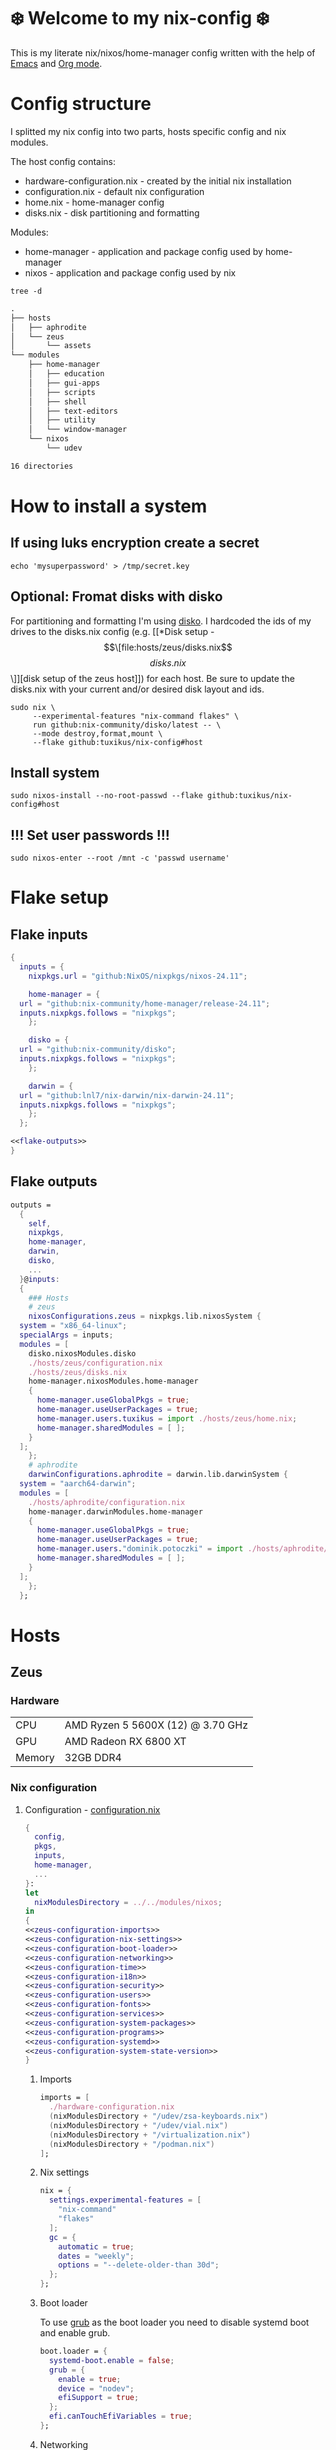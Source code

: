 #+options: toc:nil
#+property: header-args :noweb yes :mkdirp yes
#+startup: overview

* ❄️ Welcome to my nix-config ❄️
This is my literate nix/nixos/home-manager config written with the help of [[https://www.gnu.org/software/emacs/][Emacs]] and [[https://orgmode.org/][Org mode]].

* Config structure
I splitted my nix config into two parts, hosts specific config and nix modules.

The host config contains:
- hardware-configuration.nix - created by the initial nix installation
- configuration.nix - default nix configuration
- home.nix - home-manager config 
- disks.nix - disk partitioning and formatting

Modules:
- home-manager - application and package config used by home-manager
- nixos - application and package config used by nix
#+begin_src shell :results org
  tree -d
#+end_src

#+begin_src org
.
├── hosts
│   ├── aphrodite
│   └── zeus
│       └── assets
└── modules
    ├── home-manager
    │   ├── education
    │   ├── gui-apps
    │   ├── scripts
    │   ├── shell
    │   ├── text-editors
    │   ├── utility
    │   └── window-manager
    └── nixos
        └── udev

16 directories
#+end_src

* How to install a system
** If using luks encryption create a secret
#+begin_src shell
  echo 'mysuperpassword' > /tmp/secret.key
#+end_src
** Optional: Fromat disks with disko
For partitioning and formatting I'm using [[https://github.com/nix-community/disko][disko]]. I hardcoded the ids of my drives to the disks.nix config (e.g. [[*Disk setup - \[\[file:hosts/zeus/disks.nix\]\[disks.nix\]\]][disk setup of the zeus host]]) for each host. Be sure to update the disks.nix with your current and/or desired disk layout and ids.
#+begin_src shell
  sudo nix \
       --experimental-features "nix-command flakes" \
       run github:nix-community/disko/latest -- \
       --mode destroy,format,mount \
       --flake github:tuxikus/nix-config#host
#+end_src
** Install system
#+begin_src shell
  sudo nixos-install --no-root-passwd --flake github:tuxikus/nix-config#host
#+end_src
** !!! Set user passwords !!!
#+begin_src shell
  sudo nixos-enter --root /mnt -c 'passwd username'
#+end_src
* Flake setup
** Flake inputs
#+begin_src nix :tangle flake.nix :noweb tangle
  {
    inputs = {
      nixpkgs.url = "github:NixOS/nixpkgs/nixos-24.11";

      home-manager = {
	url = "github:nix-community/home-manager/release-24.11";
	inputs.nixpkgs.follows = "nixpkgs";
      };

      disko = {
	url = "github:nix-community/disko";
	inputs.nixpkgs.follows = "nixpkgs";
      };

      darwin = {
	url = "github:lnl7/nix-darwin/nix-darwin-24.11";
	inputs.nixpkgs.follows = "nixpkgs";
      };
    };

  <<flake-outputs>>
  }
#+end_src
** Flake outputs
#+name: flake-outputs
#+begin_src nix
  outputs =
    {
      self,
      nixpkgs,
      home-manager,
      darwin,
      disko,
      ...
    }@inputs:
    {
      ### Hosts
      # zeus
      nixosConfigurations.zeus = nixpkgs.lib.nixosSystem {
	system = "x86_64-linux";
	specialArgs = inputs;
	modules = [
	  disko.nixosModules.disko
	  ./hosts/zeus/configuration.nix
	  ./hosts/zeus/disks.nix
	  home-manager.nixosModules.home-manager
	  {
	    home-manager.useGlobalPkgs = true;
	    home-manager.useUserPackages = true;
	    home-manager.users.tuxikus = import ./hosts/zeus/home.nix;
	    home-manager.sharedModules = [ ];
	  }
	];
      };
      # aphrodite
      darwinConfigurations.aphrodite = darwin.lib.darwinSystem {
	system = "aarch64-darwin";
	modules = [
	  ./hosts/aphrodite/configuration.nix
	  home-manager.darwinModules.home-manager
	  {
	    home-manager.useGlobalPkgs = true;
	    home-manager.useUserPackages = true;
	    home-manager.users."dominik.potoczki" = import ./hosts/aphrodite/home.nix;
	    home-manager.sharedModules = [ ];
	  }
	];
      };
    };
#+end_src
* Hosts
** Zeus
*** Hardware
| CPU    | AMD Ryzen 5 5600X (12) @ 3.70 GHz |
| GPU    | AMD Radeon RX 6800 XT             |
| Memory | 32GB DDR4                         |

*** Nix configuration
**** Configuration - [[file:hosts/zeus/configuration.nix][configuration.nix]]
#+begin_src nix :tangle hosts/zeus/configuration.nix :noweb tangle :mkdirp yes
  {
    config,
    pkgs,
    inputs,
    home-manager,
    ...
  }:
  let
    nixModulesDirectory = ../../modules/nixos;
  in
  {
  <<zeus-configuration-imports>>
  <<zeus-configuration-nix-settings>>
  <<zeus-configuration-boot-loader>>
  <<zeus-configuration-networking>>
  <<zeus-configuration-time>>
  <<zeus-configuration-i18n>>
  <<zeus-configuration-security>>
  <<zeus-configuration-users>>
  <<zeus-configuration-fonts>>
  <<zeus-configuration-services>>
  <<zeus-configuration-system-packages>>
  <<zeus-configuration-programs>>
  <<zeus-configuration-systemd>>
  <<zeus-configuration-system-state-version>>
  }
#+end_src
***** Imports
#+name: zeus-configuration-imports
#+begin_src nix
  imports = [
    ./hardware-configuration.nix
    (nixModulesDirectory + "/udev/zsa-keyboards.nix")
    (nixModulesDirectory + "/udev/vial.nix")
    (nixModulesDirectory + "/virtualization.nix")
    (nixModulesDirectory + "/podman.nix")
  ];
#+end_src
***** Nix settings
#+name: zeus-configuration-nix-settings
#+begin_src nix
  nix = {
    settings.experimental-features = [
      "nix-command"
      "flakes"
    ];
    gc = {
      automatic = true;
      dates = "weekly";
      options = "--delete-older-than 30d";
    };
  };

#+end_src
***** Boot loader
To use [[https://www.gnu.org/software/grub/][grub]] as the boot loader you need to disable systemd boot and enable grub.
#+name: zeus-configuration-boot-loader
#+begin_src nix
  boot.loader = {
    systemd-boot.enable = false;
    grub = {
      enable = true;
      device = "nodev";
      efiSupport = true;
    };
    efi.canTouchEfiVariables = true;
  };
#+end_src
***** Networking
#+name: zeus-configuration-networking
#+begin_src nix
  networking.hostName = "zeus";
  networking.networkmanager.enable = true;
#+end_src
***** Time
#+name: zeus-configuration-time
#+begin_src nix
  time.timeZone = "Europe/Berlin";
#+end_src
***** i18n
#+name: zeus-configuration-i18n
#+begin_src nix
  i18n = {
    defaultLocale = "en_US.UTF-8";
    extraLocaleSettings = {
      LC_ADDRESS = "de_DE.UTF-8";
      LC_IDENTIFICATION = "de_DE.UTF-8";
      LC_MEASUREMENT = "de_DE.UTF-8";
      LC_MONETARY = "de_DE.UTF-8";
      LC_NAME = "de_DE.UTF-8";
      LC_NUMERIC = "de_DE.UTF-8";
      LC_PAPER = "de_DE.UTF-8";
      LC_TELEPHONE = "de_DE.UTF-8";
      LC_TIME = "de_DE.UTF-8";
    };
  };
#+end_src
***** Printing
#+name: zeus-configuration-printing
#+begin_src nix
  #services.printing.enable = true;
#+end_src
***** Security
#+name: zeus-configuration-security
#+begin_src nix
  security.rtkit.enable = true;
#+end_src
***** Users
#+name: zeus-configuration-users
#+begin_src nix
  users = {
    groups = {
      tuxikus = {};
      plugdev = {}; # group to flash zsa moonlander mk1 keyboard with oryx in chromium
    };
    users = {
      tuxikus = {
	uid = 1000;
	isNormalUser = true;
	description = "tuxikus";
	group = "tuxikus";
	extraGroups = [
	  "networkmanager"
	  "wheel"
	  "plugdev"
	];
      };
    };
  };
#+end_src
***** Fonts
#+name: zeus-configuration-fonts
#+begin_src nix
  fonts.packages = with pkgs; [
    nerdfonts
    profont
  ];
#+end_src
***** Services
#+name: zeus-configuration-services
#+begin_src nix
  services = {
    dbus.enable = true;
    xserver = {
      enable = true;
      displayManager.gdm.enable = true;
      windowManager.qtile = {
	enable = true;
	extraPackages = python3Packages: with python3Packages; [
	  qtile-extras
	];
      };
      xkb = {
	layout = "us";
	variant = "";
      };
    };
    pipewire = {
      enable = true;
      alsa.enable = true;
      alsa.support32Bit = true;
      pulse.enable = true;
    };
    mpd = {
      enable = true;
      musicDirectory = "/home/tuxikus/multimedia/music/mp3";
      extraConfig = ''
	audio_output {
	 type "pipewire"
	 name "My PipeWire Output"
	}
      '';
      #network.startWhenNeeded = true;
      user = "tuxikus";
    };
  };
#+end_src
***** System packages
#+name: zeus-configuration-system-packages
#+begin_src nix
  environment.systemPackages = with pkgs; [
    chromium
    tree
    home-manager
    pavucontrol
    python312Full
    python312Packages.pip
    python312Packages.tkinter
    wget
    hyprpaper
    hyprsunset
    pyright
    mpd
    ncmpcpp
    fuzzel
    dunst
    waybar
    grim
    slurp
    bat
    ripgrep
    fzf
    fastfetch
    keepassxc
    unzip
    mpv
    calibre
    direnv
    tree-sitter
    ghostty
    ffmpeg
    yt-dlp
    dig
    vial
    nyxt
    qutebrowser
    wlr-randr
    ripgrep
    nixd
    nixfmt-rfc-style
  ];
#+end_src
***** Programs
#+name: zeus-configuration-programs
#+begin_src nix
  programs = {
    hyprland = {
      enable = true;
      xwayland.enable = true;
    };
    ssh.startAgent = true;
  };
#+end_src
***** Systemd
#+name: zeus-configuration-systemd
#+begin_src nix
  systemd.services.mpd.environment = {
    #XDG_RUNTIME_DIR = "/run/user/${toString config.users.users.tuxikus.uid}";
    XDG_RUNTIME_DIR = "/run/user/1000";
  };
#+end_src

***** System state version
#+name: zeus-configuration-system-state-version
#+begin_src nix
  # This value determines the NixOS release from which the default
  # settings for stateful data, like file locations and database versions
  # on your system were taken. It‘s perfectly fine and recommended to leave
  # this value at the release version of the first install of this system.
  # Before changing this value read the documentation for this option
  # (e.g. man configuration.nix or on https://nixos.org/nixos/options.html).
  system.stateVersion = "24.05"; # Did you read the comment?
#+end_src
**** Home manager - [[file:hosts/zeus/home.nix][home.nix]]
#+begin_src nix :tangle hosts/zeus/home.nix :noweb tangle :mkdirp yes
  {
    pkgs,
    ...
  }:
  let
    homeManagerModulesDirectory = ../../modules/home-manager;
  in
  {
  <<zeus-home-manager-imports>>
  <<zeus-home-manager-configuration>>
  <<zeus-home-manager-services>>
  <<zeus-home-manager-programs>>
  <<zeus-home-manager-module-config-hypr>>
  <<zeus-home-manager-module-config-emacs>>
  <<zeus-home-manager-module-config-qtile>>
  }
#+end_src
***** Imports
#+name: zeus-home-manager-imports
#+begin_src nix
  imports = [
    (homeManagerModulesDirectory + "/shell/bash.nix")
    (homeManagerModulesDirectory + "/shell/xonsh.nix")
    (homeManagerModulesDirectory + "/text-editors/emacs.nix")
    (homeManagerModulesDirectory + "/gui-apps/nyxt.nix")
    (homeManagerModulesDirectory + "/gui-apps/qutebrowser.nix")
    (homeManagerModulesDirectory + "/gui-apps/ghostty.nix")
    (homeManagerModulesDirectory + "/gui-apps/fuzzel.nix")
    (homeManagerModulesDirectory + "/utility/tmux.nix")
    (homeManagerModulesDirectory + "/utility/zellij.nix")
    (homeManagerModulesDirectory + "/education/latex.nix")
    (homeManagerModulesDirectory + "/window-manager/hyprland.nix")
    (homeManagerModulesDirectory + "/window-manager/qtile.nix")
    (homeManagerModulesDirectory + "/scripts/home-backup.nix")

  ];
#+end_src
***** Configuration
#+name: zeus-home-manager-configuration
#+begin_src nix
  home = {
    username = "tuxikus";
    homeDirectory = "/home/tuxikus";
    
    sessionVariables = {
      EDITOR = "emacsclient -c";
    };

    # This value determines the Home Manager release that your
    # configuration is compatible with. This helps avoid breakage
    # when a new Home Manager release introduces backwards
    # incompatible changes.
    #
    # You can update Home Manager without changing this value. See
    # the Home Manager release notes for a list of state version
    # changes in each release.
    stateVersion = "24.05";

    packages = [];

    sessionPath = [ "$HOME/.local/bin" ];
  };
#+end_src
***** Services
#+name: zeus-home-manager-services
#+begin_src nix
  services = {
    emacs.enable = true;
  };
#+end_src
***** Programs
#+name: zeus-home-manager-programs
#+begin_src nix
  programs = {
    home-manager.enable = true;
    git = {
      enable = true;
      userEmail = "contact@tuxikus.de";
      userName = "tuxikus";
    };
  };
#+end_src
***** Module config
****** hypr
#+name: zeus-home-manager-module-config-hypr
#+begin_src nix
  wallpaper = ./assets/wallpaper.png;
  terminal = "ghostty";
  appLauncher = "fuzzel";
#+end_src
****** Emacs
#+name: zeus-home-manager-module-config-emacs
#+begin_src nix
  emacsPkg = pkgs.emacs;
  customInit = ''
  (setq container-executable 'podman)
  '';
  fontSize = "15";
#+end_src
****** Qtile
#+name: zeus-home-manager-module-config-qtile
#+begin_src nix
  qtileWallpaper = ./assets/qtile-wallpaper.png;
#+end_src

**** Hardware configuration - [[file:hosts/zeus/hardware-configuration.nix][hardware-configuration.nix]]
Do not modify this file!  It was generated by ‘nixos-generate-config’ and may be overwritten by future invocations. Please make changes to /etc/nixos/configuration.nix instead.
***** Base
#+begin_src nix :tangle hosts/zeus/hardware-configuration.nix :noweb tangle :mkdirp yes
  {
    config,
    lib,
    pkgs,
    modulesPath,
    ...
  }:
  {
  <<zeus-hardware-config-imports>>
  <<zeus-hardware-config-boot>>
  <<zeus-hardware-configuration-hardware>>
  <<zeus-hardware-configuration-networking>>


    nixpkgs.hostPlatform = lib.mkDefault "x86_64-linux";
  }
#+end_src

***** Imports
#+name: zeus-hardware-config-imports
#+begin_src nix
  imports = [
    (modulesPath + "/installer/scan/not-detected.nix")
  ];
#+end_src

***** Boot
#+name: zeus-hardware-config-boot
#+begin_src nix
  boot = {
    initrd = {
      availableKernelModules = [
	"nvme"
	"xhci_pci"
	"ahci"
	"usbhid"
	"uas"
	"sd_mod"
      ];
      kernelModules = [];
    };
    kernelModules = [ "kvm-amd" ];
    extraModulePackages = [];
  };
#+end_src

***** Hardware
#+name: zeus-hardware-configuration-hardware
#+begin_src nix
  hardware = {
    pulseaudio.enable = false;
    cpu.amd.updateMicrocode = lib.mkDefault config.hardware.enableRedistributableFirmware;
  };
#+end_src
***** Networking
#+name: zeus-hardware-configuration-networking
#+begin_src nix
  networking.useDHCP = lib.mkDefault true;
#+end_src
**** Disk setup - [[file:hosts/zeus/disks.nix][disks.nix]]
#+begin_src nix :tangle hosts/zeus/disks.nix :noweb tangle :mkdirp yes
{
  disko.devices = {
    disk = {
      root = {
	device = "/dev/disk/by-id/nvme-SAMSUNG_MZVLB1T0HBLR-000L2_S4DZNF0N620723";
	type = "disk";
	content = {
	  type = "gpt";
	  partitions = {
	    ESP = {
	      size = "512M";
	      type = "EF00";
	      content = {
		type = "filesystem";
		format = "vfat";
		mountpoint = "/boot";
		mountOptions = [ "umask=0077" ];
	      };
	    };
	    luks = {
	      size = "100%";
	      content = {
		type = "luks";
		name = "crypted1";
		settings.allowDiscards = true;
		passwordFile = "/tmp/secret.key";
		content = {
		  type = "filesystem";
		  format = "ext4";
		  mountpoint = "/";
		};
	      };
	    };
	  };
	};
      };
      home = {
	type = "disk";
	device = "/dev/disk/by-id/nvme-Samsung_SSD_970_EVO_Plus_2TB_S4J4NX0R513058T";
	content = {
	  type = "gpt";
	  partitions = {
	    luks = {
	      size = "100%";
	      content = {
		type = "luks";
		name = "crypted2";
		settings.allowDiscards = true;
		passwordFile = "/tmp/secret.key";
		content = {
		  type = "filesystem";
		  format = "ext4";
		  mountpoint = "/home";
		};
	      };
	    };
	  };
	};
      };
      virt = {
	device = "/dev/disk/by-id/wwn-0x50014ee26a6ed785";
	type = "disk";
	content = {
	  type = "gpt";
	  partitions = {
	    virt = {
	      size = "100%";
	      content = {
		type = "filesystem";
		format = "ext4";
		mountpoint = "/mnt/virt";
	      };
	    };
	  };
	};
      };
    };
  };
}
#+end_src
** Aphrodite
*** Hardware
Apple MacBook Pro M2
*** Nix configuration
**** Configuration - [[file:hosts/aphrodite/configuration.nix][configuration.nix]]
***** Base
#+begin_src nix :tangle hosts/aphrodite/configuration.nix :noweb tangle :mkdirp yes
  { pkgs, ...}:
  {
  <<aphrodite-configuration-nix-settings>>
  <<aphrodite-configuration-nixpkgs-config>>
  <<aphrodite-configuration-users>>
  <<aphrodite-configuration-fonts>>
  <<aphrodite-configuration-services>>
  <<aphrodite-configuration-system-packages>>
  <<aphrodite-configuration-programs>>
  <<aphrodite-configuration-homebrew>>
  <<aphrodite-configuration-system>>
  <<aphrodite-configuration-security>>
  }
#+end_src
***** Nix settings
#+name: aphrodite-configuration-nix-settings
#+begin_src nix
  nix.settings.experimental-features = "nix-command flakes";
#+end_src
***** Nixpkgs config
#+name: aphrodite-configuration-nixpkgs-config
#+begin_src nix
  nixpkgs = {
    config.allowUnfree = true;
    hostPlatform = "aarch64-darwin";
  };
#+end_src
***** Users
#+name: aphrodite-configuration-users
#+begin_src nix
  users = {
    users."dominik.potoczki" = {
      name = "dominik.potoczki";
      home = "/Users/dominik.potoczki";
    };
  };
#+end_src
***** Fonts
#+name: aphrodite-configuration-fonts
#+begin_src nix
  fonts.packages = [
    pkgs.nerdfonts
    pkgs.profont
  ];
#+end_src
***** Services
#+name: aphrodite-configuration-services
#+begin_src nix :noweb yes
  services = {
  <<aphrodite-configuration-services-nix-daemon>>
  <<aphrodite-configuration-services-aerospace>>
  <<aphrodite-configuration-services-sketchybar>>
  <<aphrodite-configuration-services-jankyborders>>
  };
#+end_src
****** Nix daemon
#+name: aphrodite-configuration-services-nix-daemon
#+begin_src nix
    nix-daemon.enable = true;
#+end_src
****** Aerospace
#+name: aphrodite-configuration-services-aerospace
#+begin_src nix
  aerospace = {
    enable = true;
    settings = {
      gaps = {
	inner.horizontal = 22;
	inner.vertical = 22;
	outer.left = 15;
	outer.bottom = 15;
	outer.top = [ { monitor."T34w-30" = 50; } 15 ];
	outer.right = 15;
      };
      mode.main.binding = {
	cmd-left = "focus left";
	cmd-down = "focus down";
	cmd-up = "focus up";
	cmd-right = "focus right";

	cmd-shift-left = "move left";
	cmd-shift-down = "move down";
	cmd-shift-up = "move up";
	cmd-shift-right = "move right";

	cmd-m = "fullscreen";

	cmd-1 = "workspace 1";
	cmd-2 = "workspace 2";
	cmd-3 = "workspace 3";
	cmd-4 = "workspace 4";
	cmd-5 = "workspace 5";
	cmd-6 = "workspace 6";
	cmd-7 = "workspace 7";
	cmd-8 = "workspace 8";
	cmd-9 = "workspace 9";
	cmd-0 = "workspace 10";

	cmd-shift-1 = "move-node-to-workspace 1";
	cmd-shift-2 = "move-node-to-workspace 2";
	cmd-shift-3 = "move-node-to-workspace 3";
	cmd-shift-4 = "move-node-to-workspace 4";
	cmd-shift-5 = "move-node-to-workspace 5";
	cmd-shift-6 = "move-node-to-workspace 6";
	cmd-shift-7 = "move-node-to-workspace 7";
	cmd-shift-8 = "move-node-to-workspace 8";
	cmd-shift-9 = "move-node-to-workspace 9";
	cmd-shift-0 = "move-node-to-workspace 10";

	cmd-r = "mode resize";
      };
      mode.resize.binding = {
	h = "resize width -50";
	j = "resize height +50";
	k = "resize height -50";
	l = "resize width +50";
	enter = "mode main";
	esc = "mode main";
      };
    };
  };
#+end_src
****** Sketchybar
#+name: aphrodite-configuration-services-sketchybar
#+begin_src nix
  sketchybar.enable = true;
#+end_src
****** Jankyborders
#+name: aphrodite-configuration-services-jankyborders
#+begin_src nix
  jankyborders = {
    enable = true;
    active_color = "0xFFFF0000";
    width = 10.0;
  };
#+end_src
***** System packages
#+name: aphrodite-configuration-system-packages
#+begin_src nix
  environment = {
    systemPackages = with pkgs; [
      raycast
      btop
      alacritty
      aerospace
      _1password-cli
      sketchybar
      jankyborders
      gcc
      fzf
      go-task
      python3
      openssh
      jupyter
      tree-sitter
      poppler_utils
      dig
      pyright
      ripgrep
    ];
    shells = with pkgs; [
      bashInteractive
      xonsh
    ];
  };
#+end_src
***** Programs
#+name: aphrodite-configuration-programs
#+begin_src nix
  programs = {
    bash.enable = true;
    zsh.enable = true;
  };
#+end_src
***** Homebrew
#+name: aphrodite-configuration-homebrew
#+begin_src nix
  homebrew = {
    enable = true;
    onActivation.cleanup = "uninstall";
    taps = [];
    brews = [];
    casks = [
      "orbstack"
      "tunnelblick"
      "utm"
      "firefox"
      "qutebrowser"
    ];
  };
#+end_src
***** System
#+name: aphrodite-configuration-system
#+begin_src nix
  system = {
    # Used for backwards compatibility, please read the changelog before changing
    # $ darwin-rebuild changelog
    stateVersion = 4;
    defaults.screencapture.target = "clipboard";
  };
#+end_src
***** Security
#+name: aphrodite-configuration-security
#+begin_src nix
  security.pam.enableSudoTouchIdAuth = true;
#+end_src
**** Home manager - [[file:hosts/aphrodite/home.nix][home.nix]]
#+begin_src nix :tangle hosts/aphrodite/home.nix :noweb tangle :mkdirp yes
  { pkgs, ... }:
  let
    homeManagerModulesDirectory = ../../modules/home-manager;
  in
  {
  <<aphrodite-home-manager-imports>>
  <<aphrodite-home-manager-config>>
  <<aphrodite-home-manager-programs>>
  <<aphrodite-home-manager-module-config-emacs>>
  }
#+end_src
***** Imports
#+name: aphrodite-home-manager-imports
#+begin_src nix
  imports = [
    (homeManagerModulesDirectory + "/text-editors/emacs.nix")
    (homeManagerModulesDirectory + "/gui-apps/qutebrowser.nix")
    (homeManagerModulesDirectory + "/shell/xonsh.nix")
    (homeManagerModulesDirectory + "/shell/bash.nix")
    (homeManagerModulesDirectory + "/utility/tmux.nix")
    (homeManagerModulesDirectory + "/utility/zellij.nix")
  ];
#+end_src
***** Config
#+name: aphrodite-home-manager-config
#+begin_src nix
  home = {
    # This value determines the Home Manager release that your
    # configuration is compatible with. This helps avoid breakage
    # when a new Home Manager release introduces backwards
    # incompatible changes.

    # You should not change this value, even if you update Home Manager. If you do
    # want to update the value, then make sure to first check the Home Manager
    # release notes.
    stateVersion = "24.11"; # Please read the comment before changing.
    packages = [];
  };
#+end_src
***** Programs
#+name: aphrodite-home-manager-programs
#+begin_src nix
  programs.home-manager.enable = true;
#+end_src
***** Module config
****** Emacs
#+name: aphrodite-home-manager-module-config-emacs
#+begin_src nix
  emacsPkg = pkgs.emacs-macport;
  fontSize = "15";
  customInit = ''
  (setq custom-init-loaded t)
  (setq mac-option-key-is-meta t
	mac-command-key-is-meta nil
	mac-option-modifier 'meta
	mac-command-modifier 'super)
  (setq container-executable 'docker)
  '';
#+end_src
* Modules
** Nixos
*** udev rules - [[file:modules/nixos/udev/][udev/]]
**** vial - [[file:modules/nixos/udev/vial.nix][vial.nix]]
#+begin_src nix :tangle modules/nixos/udev/vial.nix :mkdirp yes
  {
    pkgs,
    ...
  }:
  {
    services.udev.packages = [
      (pkgs.writeTextFile {
	name = "udev-file";
	text = ''
	  KERNEL=="hidraw*", SUBSYSTEM=="hidraw", ATTRS{serial}=="*vial:f64c2b3c*", MODE="0660", GROUP="users", TAG+="uaccess", TAG+="udev-acl"
	'';
	destination = "/etc/udev/rules.d/99-vial.rules";
      })
    ];
  }
#+end_src
**** zsa-keyboards - [[file:modules/nixos/udev/zsa-keyboards.nix][zsa-keyboards.nix]]
#+begin_src nix :tangle modules/nixos/udev/zsa-keyboards.nix :mkdirp yes
  {
    config,
    lib,
    pkgs,
    ...
  }:

  {
    services.udev.packages = [
      (pkgs.writeTextFile {
	name = "udev-file";
	text = ''
	  # Rules for Oryx web flashing and live training
	  KERNEL=="hidraw*", ATTRS{idVendor}=="16c0", MODE="0664", GROUP="plugdev"
	  KERNEL=="hidraw*", ATTRS{idVendor}=="3297", MODE="0664", GROUP="plugdev"

	  # Legacy rules for live training over webusb (Not needed for firmware v21+)
	    # Rule for all ZSA keyboards
	    SUBSYSTEM=="usb", ATTR{idVendor}=="3297", GROUP="plugdev"
	    # Rule for the Moonlander
	    SUBSYSTEM=="usb", ATTR{idVendor}=="3297", ATTR{idProduct}=="1969", GROUP="plugdev"
	    # Rule for the Ergodox EZ
	    SUBSYSTEM=="usb", ATTR{idVendor}=="feed", ATTR{idProduct}=="1307", GROUP="plugdev"
	    # Rule for the Planck EZ
	    SUBSYSTEM=="usb", ATTR{idVendor}=="feed", ATTR{idProduct}=="6060", GROUP="plugdev"

	  # Wally Flashing rules for the Ergodox EZ
	  ATTRS{idVendor}=="16c0", ATTRS{idProduct}=="04[789B]?", ENV{ID_MM_DEVICE_IGNORE}="1"
	  ATTRS{idVendor}=="16c0", ATTRS{idProduct}=="04[789A]?", ENV{MTP_NO_PROBE}="1"
	  SUBSYSTEMS=="usb", ATTRS{idVendor}=="16c0", ATTRS{idProduct}=="04[789ABCD]?", MODE:="0666"
	  KERNEL=="ttyACM*", ATTRS{idVendor}=="16c0", ATTRS{idProduct}=="04[789B]?", MODE:="0666"

	  # Keymapp / Wally Flashing rules for the Moonlander and Planck EZ
	  SUBSYSTEMS=="usb", ATTRS{idVendor}=="0483", ATTRS{idProduct}=="df11", MODE:="0666", SYMLINK+="stm32_dfu"
	  # Keymapp Flashing rules for the Voyager
	  SUBSYSTEMS=="usb", ATTRS{idVendor}=="3297", MODE:="0666", SYMLINK+="ignition_dfu"
	'';
	destination = "/etc/udev/rules.d/50-zsa.rules";
      })
    ];
  }
#+end_src
*** Containers
**** Podman
#+begin_src nix :tangle modules/nixos/podman.nix :mkdirp yes
  { pkgs, ... }:
  {
    virtualisation.containers.enable = true;
    virtualisation = {
      podman = {
	enable = true;
	defaultNetwork.settings.dns_enabled = true;
      };
    };

    environment.systemPackages = with pkgs; [
      dive
      podman-tui
      podman-compose
    ];
  }
#+end_src
*** Virtualization
#+begin_src nix :tangle modules/nixos/virtualization.nix :mkdirp yes
  { pkgs, ... }:
  {
    environment = {
      systemPackages = [ pkgs.qemu ];
    };

    programs.virt-manager.enable = true;
  }
#+end_src
** Home manager
*** GUI applications
**** Ghostty
#+begin_src nix :tangle modules/home-manager/gui-apps/ghostty.nix :mkdirp yes
  {
    home.file.".config/ghostty/config" = {
      text = ''
	<<ghostty-window-settings>>
	<<ghostty-theme>>
	<<ghostty-font>>
	<<ghostty-init-command>>
	<<ghostty-keys>>
      '';
    };
  }
#+end_src
***** Window settings
#+name: ghostty-window-settings
#+begin_src conf
  window-padding-x = 10
  window-padding-y = 10
  macos-titlebar-style = hidden
  confirm-close-surface = false
#+end_src
***** Theme
#+name: ghostty-theme
#+begin_src conf
  theme = BlulocoLight
#+end_src
***** Font
#+name: ghostty-font
#+begin_src conf
  font-family = "Iosevka Nerd Font"
  font-size = 15
#+end_src
***** Initial command
#+name: ghostty-init-command
#+begin_src conf
  command = bash
#+end_src
***** Keys
#+name: ghostty-keys
#+begin_src conf

#+end_src
**** Nyxt
#+begin_src nix :tangle modules/home-manager/gui-apps/nyxt.nix :noweb tangle :mkdirp yes
    {
      home.file.".config/nyxt/config.lisp" = {
        text = ''
        <<nyxt-emacs-mode>>
        <<nyxt-search-engines>>
        <<nyxt-blocker-mode>>
       '';
      };
    }
#+end_src
***** Enable Emacs mode
#+name: nyxt-emacs-mode
#+begin_src lisp
  (define-configuration buffer
      ((default-modes (append '(emacs-mode) %slot-value%))))
#+end_src
***** Search engines
#+name: nyxt-search-engines
#+begin_src lisp
  (defvar *my-search-engines*
    (list
     '("google" "https://google.com/search?q=~a" "https://google.com"))
    "List of search engines.")

  (define-configuration context-buffer
      "Go through the search engines above and make-search-engine out of them."
    ((search-engines
      (append %slot-default%
	      (mapcar
	       (lambda (engine) (apply 'make-search-engine engine))
	       ,*my-search-engines*)))))
#+end_src
***** Blocker mode
#+name: nyxt-blocker-mode
#+begin_src lisp
  (define-configuration web-buffer
      ((default-modes
	   (pushnew 'nyxt/mode/blocker:blocker-mode %slot-value%))))
#+end_src
**** Fuzzel
#+begin_src nix :tangle modules/home-manager/gui-apps/fuzzel.nix :mkdirp yes
{
  home.file.".config/fuzzel/fuzzel.ini" = {
    text = ''
      [font]
      Iosevka Nerd Font:weight=light
      [colors]
      background=ffffffff
      text=000000ff
      prompt=bac2deff
      placeholder=7f849cff
      input=cdd6f4ff
      match=cba6f7ff
      selection=585b70ff
      selection-text=cdd6f4ff
      selection-match=cba6f7ff
      counter=7f849cff
      border=000000ff
    '';
  };
}
#+end_src
**** Qutebrowser
#+begin_src nix :tangle modules/home-manager/gui-apps/qutebrowser.nix
  { pkgs, ... }:
  let
    qutebrowserConfigLocation = if pkgs.system == "x86_64-linux"
				then ".config/qutebrowser/config.py"
				else ".qutebrowser/config.py";
  in
  {
    home.file.${qutebrowserConfigLocation}.text = ''
      <<qutebrowser-config>>
    '';
  }
#+end_src
***** Config
Emacs like config from [[https://gitlab.com/jgkamat/qutemacs/blob/master/qutemacs.py][jgkamat]].
#+name: qutebrowser-config
#+begin_src python
  config.load_autoconfig(False)
  # c.tabs.position = "left"
  c.content.blocking.method = 'both'

  # disable insert mode completely
  c.input.insert_mode.auto_enter = False
  c.input.insert_mode.auto_leave = False
  c.input.insert_mode.plugins = False

  c.input.forward_unbound_keys = "all"

  c.bindings.default['normal'] = {}
  # Bindings
  c.bindings.commands['normal'] = {
      # Navigation
      '<ctrl-v>': 'scroll-page 0 0.5',
      '<alt-v>': 'scroll-page 0 -0.5',
      '<ctrl-shift-v>': 'scroll-page 0 1',
      '<alt-shift-v>': 'scroll-page 0 -1',
      # FIXME come up with logical bindings for scrolling left/right

      # Commands
      '<alt-x>': 'cmd-set-text :',
      '<ctrl-x>b': 'cmd-set-text -s :tab-focus',
      '<ctrl-x>k': 'tab-close',
      '<ctrl-x><ctrl-c>': 'quit',
      '<ctrl-x>xg': 'reload',

      # searching
      '<ctrl-s>': 'cmd-set-text /',
      '<ctrl-r>': 'cmd-set-text ?',

      # hinting
      '<alt-s>': 'hint all',

      # history
      '<ctrl-?>': 'forward',
      '<ctrl-/>': 'back',

      # tabs
      '<ctrl-tab>': 'tab-next',
      '<ctrl-shift-tab>': 'tab-prev',

      # open links
      '<ctrl-l>': 'cmd-set-text -s :open',
      '<alt-l>': 'cmd-set-text -s :open -t',

      # editing
      '<ctrl-f>': 'fake-key <Right>',
      '<ctrl-b>': 'fake-key <Left>',
      '<ctrl-a>': 'fake-key <Home>',
      '<ctrl-e>': 'fake-key <End>',
      '<ctrl-n>': 'fake-key <Down>',
      '<ctrl-p>': 'fake-key <Up>',
      '<alt-f>': 'fake-key <Ctrl-Right>',
      '<alt-b>': 'fake-key <Ctrl-Left>',
      '<ctrl-d>': 'fake-key <Delete>',
      '<alt-d>': 'fake-key <Ctrl-Delete>',
      '<alt-backspace>': 'fake-key <Ctrl-Backspace>',
      '<ctrl-w>': 'fake-key <Ctrl-backspace>',
      '<ctrl-y>': 'insert-text {primary}',

      # Numbers
      # https://github.com/qutebrowser/qutebrowser/issues/4213
      '1': 'fake-key 1',
      '2': 'fake-key 2',
      '3': 'fake-key 3',
      '4': 'fake-key 4',
      '5': 'fake-key 5',
      '6': 'fake-key 6',
      '7': 'fake-key 7',
      '8': 'fake-key 8',
      '9': 'fake-key 9',
      '0': 'fake-key 0',

      # escape hatch
      '<ctrl-h>': 'cmd-set-text -s :help',
      # '<ctrl-g>': ESC_BIND,
  }

  c.bindings.commands['command'] = {
      '<ctrl-s>': 'search-next',
      '<ctrl-r>': 'search-prev',

      '<ctrl-p>': 'completion-item-focus prev',
      '<ctrl-n>': 'completion-item-focus next',

      '<alt-p>': 'command-history-prev',
      '<alt-n>': 'command-history-next',

      # escape hatch
      '<ctrl-g>': 'leave-mode',
  }

  c.bindings.commands['hint'] = {
      # escape hatch
      '<ctrl-g>': 'leave-mode',
  }


  c.bindings.commands['caret'] = {
      # escape hatch
      '<ctrl-g>': 'leave-mode',
  }


#+end_src
*** Text editors
**** Emacs
***** Nix config
#+begin_src nix :tangle modules/home-manager/text-editors/emacs.nix :noweb tangle :mkdirp yes
  { config, pkgs, lib, ... }:
  let
    <<emacs-nix-package-config>>
  in
  {
    options = {
      emacsPkg = lib.mkOption {
	type = lib.types.package;
      };
      customInit = lib.mkOption {
	type = lib.types.str;
      };
      fontSize = lib.mkOption {
	type = lib.types.str;
      };
    };

    config = {
      <<emacs-enable-emacs>>
      <<emacs-files>>
    };
  }
#+end_src
****** Emacs nix package config
#+name: emacs-nix-package-config
#+begin_src nix
  my-emacs = config.emacsPkg.override {
    withNativeCompilation = true;
  };
  my-emacs-with-packages = (pkgs.emacsPackagesFor my-emacs).emacsWithPackages ( epkgs: with epkgs; [
    ace-window
    almost-mono-themes
    avy
    cape
    consult
    consult-yasnippet
    corfu
    corfu-terminal
    dashboard
    direnv
    docker
    doom-modeline
    doom-themes
    dwim-shell-command
    eat
    embark
    embark-consult
    embark-org-roam
    ess
    fireplace
    flycheck
    flycheck-inline
    format-all
    git-link
    keycast
    magit
    marginalia
    move-text
    nix-mode
    nyan-mode
    orderless
    org-modern
    org-present
    org-roam
    org-superstar
    perspective
    python-mode
    pyvenv
    ripgrep
    salt-mode
    spacious-padding
    verb
    vertico
    vertico-posframe
    vundo
    walkman
    wgrep
    yasnippet
    (treesit-grammars.with-grammars (grammars: with grammars; [
      tree-sitter-python
      tree-sitter-bash
    ]))
  ]);
#+end_src
****** Enable Emacs
#+name: emacs-enable-emacs
#+begin_src nix
  programs.emacs = {
    enable = true;
    package = my-emacs-with-packages;
    extraConfig = ''
      (load-file "~/.emacs.d/init.el")
    '';
  };
#+end_src
****** Files
#+name: emacs-files
#+begin_src nix :noweb yes
  home = {
    file = {
      ".emacs.d/init.el".text = ''
      <<emacs-init>>
      '';

      ".emacs.d/lisp/init-ace-window.el".text = ''
      <<emacs-init-ace-window>>
      '';

      ".emacs.d/lisp/init-avy.el".text = ''
      <<emacs-init-avy>>
      '';

      ".emacs.d/lisp/init-cape.el".text = ''
      <<emacs-init-cape>>
      '';

      ".emacs.d/lisp/init-consult.el".text = ''
      <<emacs-init-consult>>
      '';

      ".emacs.d/lisp/init-corfu.el".text = ''
      <<emacs-init-corfu>>
      '';

      ".emacs.d/lisp/init-corfu-terminal.el".text = ''
      <<emacs-init-corfu-terminal>>
      '';

      ".emacs.d/lisp/init-custom-fun.el".text = ''
      <<emacs-init-custom-fun>>
      '';

      ".emacs.d/lisp/init-dashboard.el".text = ''
      <<emacs-init-dashboard>>
      '';

      ".emacs.d/lisp/init-dired.el".text = ''
      <<emacs-init-dired>>
      '';

      ".emacs.d/lisp/init-direnv.el".text = ''
      <<emacs-init-direnv>>
      '';

      ".emacs.d/lisp/init-docker.el".text = ''
      <<emacs-init-docker>>
      '';

      ".emacs.d/lisp/init-doom-modeline.el".text = ''
      <<emacs-init-doom-modeline>>
      '';

      ".emacs.d/lisp/init-dwim-shell-command.el".text = ''
      <<emacs-init-dwim-shell-command>>
      '';

      ".emacs.d/lisp/init-eglot.el".text = ''
      <<emacs-init-eglot>>
      '';

      ".emacs.d/lisp/init-emacs.el".text = ''
      <<emacs-init-emacs>>
      '';

      ".emacs.d/lisp/init-embark.el".text = ''
      <<emacs-init-embark>>
      '';

      ".emacs.d/lisp/init-em-banner.el".text = ''
      <<emacs-init-em-banner>>
      '';

      ".emacs.d/lisp/init-flycheck.el".text = ''
      <<emacs-init-flycheck>>
      '';

      ".emacs.d/lisp/init-flycheck-inline.el".text = ''
      <<emacs-init-flycheck-inline>>
      '';

      ".emacs.d/lisp/init-format-all.el".text = ''
      <<emacs-init-format-all>>
      '';

      ".emacs.d/lisp/init-keycast.el".text = ''
      <<emacs-init-keycast>>
      '';

      ".emacs.d/lisp/init-magit.el".text = ''
      <<emacs-init-magit>>
      '';

      ".emacs.d/lisp/init-marginalia.el".text = ''
      <<emacs-init-marginalia>>
      '';

      ".emacs.d/lisp/init-move-text.el".text = ''
      <<emacs-init-move-text>>
      '';

      ".emacs.d/lisp/init-nix-mode.el".text = ''
      <<emacs-init-nix-mode>>
      '';
      
      ".emacs.d/lisp/init-nyan-mode.el".text = ''
      <<emacs-init-nyan-mode>>
      '';

      ".emacs.d/lisp/init-orderless.el".text = ''
      <<emacs-init-orderless>>
      '';

      ".emacs.d/lisp/init-org.el".text = ''
      <<emacs-init-org>>
      '';

      ".emacs.d/lisp/init-org-roam.el".text = ''
      <<emacs-init-org-roam>>
      '';

      ".emacs.d/lisp/init-org-modern.el".text = ''
      <<emacs-init-org-modern>>
      '';

      ".emacs.d/lisp/init-org-superstar.el".text = ''
      <<emacs-init-org-superstar>>
      '';

      ".emacs.d/lisp/init-org-present.el".text = ''
      <<emacs-init-org-present>>
      '';

      ".emacs.d/lisp/init-perspective.el".text = ''
      <<emacs-init-perspective>>
      '';

      ".emacs.d/lisp/init-salt-mode.el".text = ''
      <<emacs-init-salt-mode>>
      '';

      ".emacs.d/lisp/init-spacious-padding.el".text = ''
      <<emacs-init-spacious-padding>>
      '';
      
      ".emacs.d/lisp/init-savehist.el".text = ''
      <<emacs-init-savehist>>
      '';

      ".emacs.d/lisp/init-treesit.el".text = ''
      <<emacs-init-treesit>>
      '';

      ".emacs.d/lisp/init-use-package.el".text = ''
      <<emacs-init-use-package>>
      '';

      ".emacs.d/lisp/init-vertico.el".text = ''
      <<emacs-init-vertico>>
      '';

      ".emacs.d/lisp/init-vertico-posframe.el".text = ''
      <<emacs-init-vertico-posframe>>
      '';

      ".emacs.d/lisp/init-yas.el".text = ''
      <<emacs-init-yas>>
      '';

      # custom init
      ".emacs.d/lisp/init-custom.el".text = ''
        ${config.customInit}

        (provide 'init-custom)
      '';

      # custom functions
      ".emacs.d/lisp/tuxikus/custom-fun.el".text = ''
      <<emacs-custom-fun>>
      '';

      # themes
      ".emacs.d/themes/tuxikus-basic-theme".text = ''
      <<emacs-themes-tuxikus-basic-theme>>
      '';
    };
  };
#+end_src
***** Emacs config
****** init.el
#+name: emacs-init
#+begin_src emacs-lisp
  ;; init.el --- -*- lexical-binding: t no-byte-compile: t -*-
  ;;; Commentary:
  ;;; Code:
  (add-to-list 'load-path "~/.emacs.d/lisp")

  (require 'init-doom-modeline)
  (require 'init-use-package)
  (require 'init-dwim-shell-command)
  (require 'init-perspective)
  (require 'init-org-superstar)
  (require 'init-flycheck)
  (require 'init-flycheck-inline)
  (require 'init-em-banner)
  (require 'init-corfu)
  (require 'init-corfu-terminal)
  (require 'init-custom)
  (require 'init-docker)
  (require 'init-org-modern)
  (require 'init-cape)
  (require 'init-nyan-mode)
  (require 'init-keycast)
  (require 'init-dashboard)
  (require 'init-spacious-padding)
  (require 'init-dired)
  (require 'init-consult)
  (require 'init-format-all)
  (require 'init-org-present)
  (require 'init-ace-window)
  (require 'init-savehist)
  (require 'init-treesit)
  (require 'init-marginalia)
  (require 'init-move-text)
  (require 'init-emacs)
  (require 'init-vertico)
  (require 'init-vertico-posframe)
  (require 'init-orderless)
  (require 'init-direnv)
  (require 'init-nix-mode)
  (require 'init-magit)
  (require 'init-avy)
  (require 'init-org-roam)
  (require 'init-org)
  (require 'init-yas)
  (require 'init-salt-mode)
  (require 'init-eglot)
  (require 'init-custom-fun)
  (require 'init-embark)

  (require 'tuxikus-eat)
  ;; init.el ends here
#+end_src
****** Configs
******* Ace window
#+name: emacs-init-ace-window
#+begin_src emacs-lisp
  ;;; init-ace-window.el --- -*- lexical-binding: t -*-
  ;;; Commentary:
  ;;; Code:

  (use-package ace-window
    :bind (("M-o" . ace-window))
    :config
    (setq aw-dispatch-always t)
    (setq aw-keys '(?a ?o ?e ?u ?h ?t ?n ?s ?f)))

  (provide 'init-ace-window)

  ;;; init-ace-window.el ends here
#+end_src
******* Avy
#+name: emacs-init-avy
#+begin_src emacs-lisp
  ;;; init-avy.el --- -*- lexical-binding: t -*-
  ;;; Commentary:
  ;;; Code:

  (use-package avy
    :bind
    (("M-g f" . avy-goto-line)
     ("M-g w" . avy-goto-word-1)
     ("C-'" . avy-goto-char-2)))

  (provide 'init-avy)

  ;;; init-avy.el ends here
#+end_src
******* Cape
#+name: emacs-init-cape
#+begin_src emacs-lisp
  ;;; init-cape.el --- -*- lexical-binding: t -*-
  ;;; Commentary:
  ;;; Code:

  (use-package cape
    :bind ("M-p" . cape-prefix-map)
    :init
    (add-hook 'completion-at-point-functions #'cape-dabbrev)
    (add-hook 'completion-at-point-functions #'cape-abbrev)
    (add-hook 'completion-at-point-functions #'cape-file)
    (add-hook 'completion-at-point-functions #'cape-elisp-block)
    (add-hook 'completion-at-point-functions #'cape-emoji)
    ;;(add-hook 'completion-at-point-functions #'cape-dict)
    (add-hook 'completion-at-point-functions #'cape-rfc1345)
    (add-hook 'completion-at-point-functions #'cape-sgml)
    (add-hook 'completion-at-point-functions #'cape-tex)
    (add-hook 'completion-at-point-functions #'cape-history))

  (provide 'init-cape)

  ;;; init-cape.el ends here
#+end_src
******* Consult
#+name: emacs-init-consult
#+begin_src emacs-lisp
  ;;; init-consult.el --- -*- lexical-binding: t -*-
  ;;; Commentary:
  ;;; Code:

  (use-package consult
    :bind (;; C-c bindings in `mode-specific-map'
	   ("C-c M-x" . consult-mode-command)
	   ("C-c h" . consult-history)
	   ("C-c k" . consult-kmacro)
	   ("C-c m" . consult-man)
	   ("C-c i" . consult-info)
	   ([remap Info-search] . consult-info)
	   ;; C-x bindings in `ctl-x-map'
	   ("C-x M-:" . consult-complex-command)     ;; orig. repeat-complex-command
	   ("C-x b" . consult-buffer)                ;; orig. switch-to-buffer
	   ("C-x 4 b" . consult-buffer-other-window) ;; orig. switch-to-buffer-other-window
	   ("C-x 5 b" . consult-buffer-other-frame)  ;; orig. switch-to-buffer-other-frame
	   ("C-x t b" . consult-buffer-other-tab)    ;; orig. switch-to-buffer-other-tab
	   ("C-x r b" . consult-bookmark)            ;; orig. bookmark-jump
	   ("C-x p b" . consult-project-buffer)      ;; orig. project-switch-to-buffer
	   ;; Custom M-# bindings for fast register access
	   ("M-#" . consult-register-load)
	   ("M-'" . consult-register-store)          ;; orig. abbrev-prefix-mark (unrelated)
	   ("C-M-#" . consult-register)
	   ;; Other custom bindings
	   ("M-y" . consult-yank-pop)                ;; orig. yank-pop
	   ;; M-g bindings in `goto-map'
	   ("M-g e" . consult-compile-error)
	   ("M-g f" . consult-flymake)               ;; Alternative: consult-flycheck
	   ("M-g g" . consult-goto-line)             ;; orig. goto-line
	   ("M-g M-g" . consult-goto-line)           ;; orig. goto-line
	   ("M-g o" . consult-outline)               ;; Alternative: consult-org-heading
	   ("M-g m" . consult-mark)
	   ("M-g k" . consult-global-mark)
	   ("M-g i" . consult-imenu)
	   ("M-g I" . consult-imenu-multi)
	   ;; M-s bindings in `search-map'
	   ("M-s d" . consult-find)                  ;; Alternative: consult-fd
	   ("M-s c" . consult-locate)
	   ("M-s g" . consult-grep)
	   ("M-s G" . consult-git-grep)
	   ("M-s r" . consult-ripgrep)
	   ("M-s l" . consult-line)
	   ("M-s L" . consult-line-multi)
	   ("M-s k" . consult-keep-lines)
	   ("M-s u" . consult-focus-lines)
	   ;; Isearch integration
	   ("M-s e" . consult-isearch-history)
	   :map isearch-mode-map
	   ("M-e" . consult-isearch-history)         ;; orig. isearch-edit-string
	   ("M-s e" . consult-isearch-history)       ;; orig. isearch-edit-string
	   ("M-s l" . consult-line)                  ;; needed by consult-line to detect isearch
	   ("M-s L" . consult-line-multi)            ;; needed by consult-line to detect isearch
	   ;; Minibuffer history
	   :map minibuffer-local-map
	   ("M-s" . consult-history)                 ;; orig. next-matching-history-element
	   ("M-r" . consult-history)))                ;; orig. previous-matching-history-element

  (provide 'init-consult)

  ;;; init-consult.el ends here
#+end_src
******* Corfu
#+name: emacs-init-corfu
#+begin_src emacs-lisp
  ;;; init-corfu.el --- -*- lexical-binding: t -*-
  ;;; Commentary:
  ;;; Code:

  (use-package corfu
    :init
    (global-corfu-mode))

  (provide 'init-corfu)

  ;;; init-corfu.el ends here
#+end_src
******* Corfu terminal
#+name: emacs-init-corfu-terminal
#+begin_src emacs-lisp
  ;;; init-corfu-terminal.el --- -*- lexical-binding: t -*-
  ;;; Commentary:
  ;;; Code:

  (use-package corfu
    :init
    (unless (display-graphic-p)
  (corfu-terminal-mode +1)))

  (provide 'init-corfu-terminal)

  ;;; init-corfu-terminal.el ends here
#+end_src
******* Custom fun
#+name: emacs-init-custom-fun
#+begin_src emacs-lisp
  ;;; init-custom-fun.el --- -*- lexical-binding: t -*-
  ;;; Commentary:
  ;;; Code:

  (use-package custom-fun
    :load-path "~/.emacs.d/lisp/tuxikus"
    :demand)

  (provide 'init-custom-fun)

  ;;; init-custom-fun.el ends here
#+end_src
******* Dashboard
#+name: emacs-init-dashboard
#+begin_src emacs-lisp
  ;;; init-dashboard.el --- -*- lexical-binding: t -*-
  ;;; Commentary:
  ;;; Code:

  (use-package dashboard
    :config
    (setq dashboard-projects-backend 'project-el)

    (setq dashboard-items '((recents   . 10)
			    (bookmarks . 10)
			    (projects  . 10)
			    (agenda    . 10)
			    (registers . 10)))

    (setq dashboard-item-shortcuts '((recents   . "r")
				     (bookmarks . "m")
				     (projects  . "p")
				     (agenda    . "a")
				     (registers . "e")))

    (setq initial-buffer-choice (lambda () (get-buffer-create dashboard-buffer-name)))

    (dashboard-setup-startup-hook))

  (provide 'init-dashboard)

  ;;; init-dashboard.el ends here
#+end_src
******* Dired
#+name: emacs-init-dired
#+begin_src emacs-lisp
  ;;; init-dired.el --- -*- lexical-binding: t -*-
  ;;; Commentary:
  ;;; Code:

  (use-package dired
    :config
    (put 'dired-find-alternate-file 'disabled nil)
    :hook
    (dired-mode . (lambda () (dired-hide-details-mode 1))))

  (provide 'init-dired)

  ;;; init-dired.el ends here
#+end_src
******* Direnv
#+name: emacs-init-direnv
#+begin_src emacs-lisp
  ;;; init-direnv.el --- -*- lexical-binding: t -*-
  ;;; Commentary:
  ;;; Code:

  (use-package direnv
    :config
    (direnv-mode))

  (provide 'init-direnv)

  ;;; init-direnv.el ends here
 #+end_src
******* Docker
Config from [[https://www.rahuljuliato.com/posts/emacs-docker-podman][Rahul's Blog]]
#+name: emacs-init-docker
#+begin_src emacs-lisp
  ;;; init-direnv.el --- -*- lexical-binding: t -*-
  ;;; Commentary:
  ;;; Code:

  (defcustom container-executable 'podman
    "The executable to be used with docker mode."
    :type '(choice
	    (const :tag "docker" docker)
	    (const :tag "podman" podman))
    :group 'custom)

  (use-package docker
    :bind
    ;;("C-c d" . docker)
    :config
    (pcase container-executable
      ('docker
       (setf docker-command "docker"
	     docker-compose-command "docker-compose"
	     docker-container-tramp-method "docker"))
      ('podman
       (setf docker-command "podman"
	     docker-compose-command "podman-compose"
	     docker-container-tramp-methodu "podman"))))

  (provide 'init-docker)

  ;;; init-docker.el ends here
#+end_src

******* Doom modeline
#+name: emacs-init-doom-modeline
#+begin_src emacs-lisp
  ;;; init-doom-modeline.el --- -*- lexical-binding: t -*-
  ;;; Commentary:
  ;;; Code:

  (use-package doom-modeline
    :init
    (setq doom-modeline-time t
  	doom-modeline-env-version t)
    
    (doom-modeline-mode 1))

  (provide 'init-doom-modeline)

  ;;; init-doom-modeline.el ends here
#+end_src
******* dwim shell command
#+name: emacs-init-dwim-shell-command
#+begin_src emacs-lisp
  ;;; init-dwim-shell-command.el --- -*- lexical-binding: t -*-
  ;;; Commentary:
  ;;; Code:

  (use-package dwim-shell-command
    :config
    (unload-feature 'dwim-shell-command-autoloads t))

  (provide 'init-dwim-shell-command)

  ;;; init-dwim-shell-command.el ends here
#+end_src
******* Eglot
#+name: emacs-init-eglot
#+begin_src emacs-lisp
  ;;; init-eglot.el --- -*- lexical-binding: t -*-
  ;;; Commentary:
  ;;; Code:

  (use-package eglot
    :hook
    ((python-ts-mode . eglot-ensure)
     (python-mode . eglot-ensure))
    :config
    :custom
    (eglot-autoshutdown t)  ;; shutdown language server after closing last file
    (eglot-confirm-server-initiated-edits nil))  ;; allow edits without confirmation

  (provide 'init-eglot)

  ;;; init-eglot.el ends here
#+end_src
******* Emacs
#+name: emacs-init-emacs
#+begin_src emacs-lisp
    ;;; init-emacs.el --- -*- lexical-binding: t -*-
    ;;; Commentary:
    ;;; Code:

  (use-package emacs
    :bind
    ("M-<tab>" . completion-at-point)
    ;;("" . duplicate-line)

    :init
    (setq create-lockfiles nil
  	make-backup-files nil
  	custom-theme-directory "~/.emacs.d/themes"
  	inhibit-startup-message t
  	inhibit-startup-screen t
  	initial-scratch-message ";;; Emacs is fun"
  	global-auto-revert-non-file-buffers t)
    (fset 'yes-or-no-p 'y-or-n-p)
    (tool-bar-mode -1)
    (menu-bar-mode -1)
    (scroll-bar-mode -1)
    (save-place-mode 1)
    (global-auto-revert-mode 1)
    
    (load-theme 'doom-bluloco-light t)

    ;; window divider
    (setq window-divider-default-right-width 5
  	window-divider-default-bottom-width 5
  	window-divider-default-places t)

    (window-divider-mode 1)

    
    ;; Add prompt indicator to `completing-read-multiple'.
    ;; We display [CRM<separator>], e.g., [CRM,] if the separator is a comma.
    (defun crm-indicator (args)
      (cons (format "[CRM%s] %s"
  		    (replace-regexp-in-string
  		     "\\`\\[.*?]\\*\\|\\[.*?]\\*\\'" ""
  		     crm-separator)
  		    (car args))
  	    (cdr args)))
    (advice-add #'completing-read-multiple :filter-args #'crm-indicator)

    ;; Do not allow the cursor in the minibuffer prompt
    (setq minibuffer-prompt-properties
  	  '(read-only t cursor-intangible t face minibuffer-prompt))
    (add-hook 'minibuffer-setup-hook #'cursor-intangible-mode)
    :config
    (add-to-list 'default-frame-alist
             '(font . "Iosevka Nerd Font-${config.fontSize}"))
    (electric-pair-mode)
    (which-key-mode 1)
    :custom
    (enable-recursive-minibuffers t)
    (read-extended-command-predicate #'command-completion-default-include-p)

    ;; (tab-always-indent 'complete)

    ;; Emacs 30 and newer: Disable Ispell completion function.
    ;; Try `cape-dict' as an alternative.
    (text-mode-ispell-word-completion nil)

    ;; Hide commands in M-x which do not apply to the current mode.  Corfu
    ;; commands are hidden, since they are not used via M-x. This setting is
    ;; useful beyond Corfu.
    (read-extended-command-predicate #'command-completion-default-include-p))

  (provide 'init-emacs)

  ;;; init-emacs.el ends here
#+end_src
******* Embark
#+name: emacs-init-embark
#+begin_src emacs-lisp
  ;;; init-embark.el --- -*- lexical-binding: t -*-
  ;;; Commentary:
  ;;; Code:

  (use-package embark
    :bind
    ("C-." . embark-act)
    ("M-." . embark-dwim))

  (provide 'init-embark)

  ;;; init-embark.el ends here
#+end_src
******* Em Banner
#+name: emacs-init-em-banner
#+begin_src emacs-lisp
  ;;; init-em-banner.el --- -*- lexical-binding: t -*-
  ;;; Commentary:
  ;;; Code:

  (use-package em-banner)

  (provide 'init-em-banner)

  ;;; init-em-banner.el ends here
#+end_src

******* Flycheck
#+name: emacs-init-flycheck
#+begin_src emacs-lisp
  ;;; init-flycheck.el --- -*- lexical-binding: t -*-
  ;;; Commentary:
  ;;; Code:

  (use-package flycheck
    :hook
    (after-init . global-flycheck-mode))

  (provide 'init-flycheck)

  ;;; init-flycheck.el ends here
#+end_src
*************** Keycast
#+name: emacs-init-keycast
#+begin_src emacs-lisp
  ;;; init-keycast.el --- -*- lexical-binding: t -*-
  ;;; Commentary:
  ;;; Code:

  (use-package keycast
    :config
    (keycast-mode-line-mode))

  (provide 'init-keycast)

  ;;; init-keycast.el ends here
#+end_src

******* Flycheck inline
#+name: emacs-init-flycheck-inline
#+begin_src emacs-lisp
  ;;; init-flycheck-inline.el --- -*- lexical-binding: t -*-
  ;;; Commentary:
  ;;; Code:

  (use-package flycheck-inline
    :config
    (with-eval-after-load 'flycheck
    (add-hook 'flycheck-mode-hook #'flycheck-inline-mode)))

  (provide 'init-flycheck-inline)

  ;;; init-flycheck-inline.el ends here
#+end_src
******* Format all
#+name: emacs-init-format-all
#+begin_src emacs-lisp
  ;;; init-format-all.el --- -*- lexical-binding: t -*-
  ;;; Commentary:
  ;;; Code:

  (use-package format-all)

  (provide 'init-format-all)

  ;;; init-format-all.el ends here
#+end_src
******* Magit
#+name: emacs-init-magit
#+begin_src emacs-lisp
  ;;; init-magit.el --- -*- lexical-binding: t -*-
  ;;; Commentary:
  ;;; Code:

  (use-package magit)

  (provide 'init-magit)

  ;;; init-magit.el ends here
#+end_src
******* Marginalia
#+name: emacs-init-marginalia
#+begin_src emacs-lisp
  ;;; init-marginalia.el --- -*- lexical-binding: t -*-
  ;;; Commentary:
  ;;; Code:

  (use-package marginalia
    :bind (:map minibuffer-local-map
	   ("M-A" . marginalia-cycle))
    :init
    (marginalia-mode))

  (provide 'init-marginalia)

  ;;; init-marginalia.el ends here
#+end_src
******* Move text
#+name: emacs-init-move-text
#+begin_src emacs-lisp
  ;;; init-move-text.el --- -*- lexical-binding: t -*-
  ;;; Commentary:
  ;;; Code:

  (use-package move-text
    :config
    (move-text-default-bindings))

  (provide 'init-move-text)

  ;;; init-move-text.el ends here

#+end_src

******* Nix mode
#+name: emacs-init-nix-mode
#+begin_src emacs-lisp
  ;;; init-nix-mode.el --- -*- lexical-binding: t -*-
  ;;; Commentary:
  ;;; Code:

  (use-package nix-mode
    :mode "\\.nix\\'")

  (provide 'init-nix-mode)

  ;;; init-nix-mode.el ends here
#+end_src
******* Nyan mode
#+name: emacs-init-nyan-mode
#+begin_src emacs-lisp
  ;;; init-nyan-mode.el --- -*- lexical-binding: t -*-
  ;;; Commentary:
  ;;; Code:

  (use-package nyan-mode
    :init
    (setq nyan-animate-nyancat t
  	nyan-wavy-trail t)
    (nyan-mode))

  (provide 'init-nyan-mode)

  ;;; init-nyan-mode.el ends here
#+end_src
******* Orderless
#+name: emacs-init-orderless
#+begin_src emacs-lisp
  ;;; init-orderless.el --- -*- lexical-binding: t -*-
  ;;; Commentary:
  ;;; Code:

  (use-package orderless
    :custom
    (completion-styles '(orderless flex))
    (completion-category-defaults nil)
    (completion-category-overrides '((file (styles basic partial-completion)))))

  (provide 'init-orderless)

  ;;; init-orderless.el ends here
#+end_src
******* Org
#+name: emacs-init-org
#+begin_src emacs-lisp
  ;;; init-org.el --- -*- lexical-binding: t -*-
  ;;; Commentary:
  ;;; Code:

  (use-package org
    :init
    (setq org-attach-id-dir "~/org/.attach"
  	org-log-done 'time
  	org-hide-emphasis-markers t
  	org-imenu-depth 7)

    :config
    (set-face-attribute 'org-level-1 nil :height 1.5)
    (set-face-attribute 'org-level-2 nil :height 1.4)
    (set-face-attribute 'org-level-3 nil :height 1.3)
    (set-face-attribute 'org-level-4 nil :height 1.2)
    (set-face-attribute 'org-level-5 nil :height 1.1)
    (set-face-attribute 'org-level-6 nil :height 1.0)
    (set-face-attribute 'org-level-7 nil :height 1.0)
    (set-face-attribute 'org-level-8 nil :height 1.0)
    
    ;; color begin & end src lines
    ;; (set-face-attribute 'org-block-begin-line nil :background "#f0f0f0")
    ;; (set-face-attribute 'org-block-end-line nil :background "#f0f0f0")
    
    (set-face-attribute 'org-document-title nil :height 2.0)

    ;; load org babel languages
    (org-babel-do-load-languages 'org-babel-load-languages '((shell . t)
  							   (emacs-lisp . t)
  							   (python . t)))
    :bind
    ("C-M-<return>" . org-insert-subheading))

  (provide 'init-org)

  ;;; init-org.el ends here
#+end_src
******* Org roam
#+name: emacs-init-org-roam
#+begin_src emacs-lisp
  ;;; init-org-roam.el --- -*- lexical-binding: t -*-
  ;;; Commentary:
  ;;; Code:

  (use-package org-roam
    :custom
    (org-roam-directory (concat org-directory "/roam"))
    :config
    ;; If you're using a vertical completion framework, you might want a more informative completion interface
    ;;(setq org-roam-node-display-template (concat "${title:*} " (propertize "${tags:10}" 'face 'org-tag)))
    (org-roam-db-autosync-mode)
    ;; If using org-roam-protocol
    (require 'org-roam-protocol))

  (provide 'init-org-roam)

  ;;; init-org-roam.el ends here
#+end_src
******* Org modern
#+name: emacs-init-org-modern
#+begin_src emacs-lisp
  ;;; init-org-modern.el --- -*- lexical-binding: t -*-
  ;;; Commentary:
  ;;; Code:

  (use-package org-modern
    :config
    (with-eval-after-load 'org (global-org-modern-mode)))

  (provide 'init-org-modern)

  ;;; init-org-modern.el ends here

#+end_src

******* Org superstar
#+name: emacs-init-org-superstar
#+begin_src emacs-lisp
  ;;; init-org-superstar.el --- -*- lexical-binding: t -*-
  ;;; Commentary:
  ;;; Code:

  (use-package org-superstar
    :hook
    (org-mode . (lambda () (org-superstar-mode 1))))

  (provide 'init-org-superstar)

  ;;; init-org-superstar.el ends here
#+end_src
******* Org present
#+name: emacs-init-org-present
#+begin_src emacs-lisp
    ;;; init-org-present.el --- -*- lexical-binding: t -*-
    ;;; Commentary:
    ;;; Code:

    (use-package org-present)

    (provide 'init-org-present)

    ;;; init-org-present.el ends here
#+end_src
******* Perspective
#+name: emacs-init-perspective
#+begin_src emacs-lisp
  ;;; init-perspective.el --- -*- lexical-binding: t -*-
  ;;; Commentary:
  ;;; Code:

  (use-package perspective
    :bind
    ("C-x x s" . persp-switch)
    ("C-x x x" . persp-kill)
    :init
    (persp-mode))

  (provide 'init-perspective)

  ;;; init-perspective.el ends here
#+end_src
******* Salt mode
#+name: emacs-init-salt-mode
#+begin_src emacs-lisp
  ;;; init-salt-mode.el --- -*- lexical-binding: t -*-
  ;;; Commentary:
  ;;; Code:

  (use-package salt-mode
    :hook
    (salt-mode . (lambda () (flyspell-mode 1))))

  (provide 'init-salt-mode)

  ;;; init-salt-mode.el ends here
#+end_src
******* Spacious padding
#+name: emacs-init-spacious-padding
#+begin_src emacs-lisp
  ;;; init-spacious-padding.el --- -*- lexical-binding: t -*-
  ;;; Commentary:
  ;;; Code:

  (use-package spacious-padding
    :init
    (setq spacious-padding-widths
  	'( :internal-border-width 15
             :header-line-width 4
             :mode-line-width 6
             :tab-width 4
             :right-divider-width 30
             :scroll-bar-width 8
             :fringe-width 8))

    ;; Read the doc string of `spacious-padding-subtle-mode-line' as it
    ;; is very flexible and provides several examples.
    (setq spacious-padding-subtle-mode-line
  	`( :mode-line-active 'default
             :mode-line-inactive vertical-border))

    (spacious-padding-mode 1))

  (provide 'init-spacious-padding)

  ;;; init-spacious-padding.el ends here
#+end_src
******* Savehist
#+name: emacs-init-savehist
#+begin_src emacs-lisp
  ;;; init-savehist.el --- -*- lexical-binding: t -*-
  ;;; Commentary:
  ;;; Code:

  (use-package savehist
    :init
    (savehist-mode))

  (provide 'init-savehist)

  ;;; init-savehist.el ends here
#+end_src
******* Treesit
#+name: emacs-init-treesit
#+begin_src emacs-lisp
  ;;; init-treesit.el --- -*- lexical-binding: t -*-
  ;;; Commentary:
  ;;; Code:

  (use-package treesit
    :init
    (setq major-mode-remap-alist
	  '((bash-mode . bash-ts-mode)
	    (python-mode . python-ts-mode))))

  (provide 'init-treesit)

  ;;; init-treesit.el ends here
#+end_src
******* Use package
#+name: emacs-init-use-package
#+begin_src emacs-lisp
  ;;; init-use-package.el --- -*- lexical-binding: t -*-
  ;;; Commentary:
  ;;; Code:

  (use-package use-package
    :config
    (setq use-package-compute-statistics t))

  (provide 'init-use-package)

  ;;; init-use-package.el ends here
#+end_src
******* Vertico
#+name: emacs-init-vertico
#+begin_src emacs-lisp
  ;;; init-vertico.el --- -*- lexical-binding: t -*-
  ;;; Commentary:
  ;;; Code:

  (use-package vertico
    :custom
    (vertico-scroll-margin 0) ;; Different scroll margin
    (vertico-count 20) ;; Show more candidates
    ;; (vertico-resize t) ;; Grow and shrink the Vertico minibuffer
    (vertico-cycle t) ;; Enable cycling for `vertico-next/previous'
    :init
    (vertico-mode))

  (provide 'init-vertico)

  ;;; init-vertico.el ends here
#+end_src
******* Vertico posframe
#+name: emacs-init-vertico-posframe
#+begin_src emacs-lisp
  ;;; init-vertico-posframe.el --- -*- lexical-binding: t -*-
  ;;; Commentary:
  ;;; Code:

  (use-package vertico-posframe
    :init
    (vertico-posframe-mode 1)
    (setq vertico-multiform-commands
  	'((consult-line
             posframe
             (vertico-posframe-poshandler . posframe-poshandler-frame-top-center)
             (vertico-posframe-border-width . 10)
             ;; NOTE: This is useful when emacs is used in both in X and
             ;; terminal, for posframe do not work well in terminal, so
             ;; vertico-buffer-mode will be used as fallback at the
             ;; moment.
             (vertico-posframe-fallback-mode . vertico-buffer-mode))
            (t posframe)))
    
    (vertico-multiform-mode 1)

    (setq vertico-multiform-commands
    	'((consult-line (:not posframe))
  	  (consult-grep (:not posframe))
  	  (consult-ripgrep (:not posframe))
    	  (t posframe))))
    (provide 'init-vertico-posframe)

    ;;; init-vertico-posframe.el ends here
#+end_src
******* Yas
#+name: emacs-init-yas
#+begin_src emacs-lisp
  ;;; init-yas.el --- -*- lexical-binding: t -*-
  ;;; Commentary:
  ;;; Code:

  (use-package yasnippet
    :config
    (yas-global-mode 1))

  (provide 'init-yas)

  ;;; init-yas.el ends here
#+end_src
****** Custom functions
#+name: emacs-custom-fun
#+begin_src emacs-lisp
(defun tuxikus/get-jira-ticket-number (branch)
  (when (string-match "[A-Z]\\{8\\}-[0-9]*" branch)
    (message (match-string 0 branch))))

(add-hook 'git-commit-setup-hook '(lambda () (insert (tuxikus/get-jira-ticket-number (magit-get-current-branch)))))

(defun tuxikus/get-bookmarks-from-file ()
  "Get bookmarks from the bookmark file"
  (with-temp-buffer
    (insert-file-contents "~/.bookmarks.org")
    (org-mode)
    (let (bookmarks)
      (org-element-map (org-element-parse-buffer) 'link
	(lambda (l)
	  (let* ((link (org-element-property :raw-link l))
		 (name (org-element-interpret-data (org-element-contents l)))
		 (tags (org-element-property :tags (org-element-property :parent l))))
	    (push (concat name
			  "\n"
			  link
			  "\n"
			  (format "[%s]" (mapconcat #'identity tags ", "))) bookmarks))))
      bookmarks)))

(defun tuxikus/add-bookmark ()
  "Add a new bookmark to the bookmark file."
  (interactive)
  (let* ((title (read-from-minibuffer "Title: "))
	 (url (read-from-minibuffer "URL: "))
	 (tags (read-from-minibuffer "Tags: ")))
    (write-region (format "* [[%s][%s]] %s\n" url title tags) nil "~/.bookmarks.org" 'append)))

(defun tuxikus/edit-bookmark ()
  "TODO implement."
  (interactive)
  (message "Not implemented."))

(defun tuxikus/delete-bookmark ()
  "TODO implement."
  (interactive)
  (message "Not implemented."))

(defun tuxikus/open-bookmark ()
  "Select a bookmark and open it."
  (interactive)
  (browse-url
   (seq-elt (split-string
	     (completing-read "Open: " (tuxikus/get-bookmarks-from-file))
	     "\n") 1)))

(defun tuxikus/change-org-directory ()
  "Change the active org directory."
  (interactive)
  (let ((selection (completing-read "Select: " '("~/org" "~/org-edu"))))
    (setq org-directory selection
	  org-attach-id-dir (concat org-directory "/.attach")
	  org-roam-directory (concat org-directory "/roam")
	  org-roam-db-location (concat org-directory "/org-roam.db"))))

(provide 'custom-fun)
#+end_src
****** Themes
******* tuxikus-basic-theme
#+name: emacs-themes-tuxikus-basic-theme
#+begin_src emacs-lisp
  (deftheme tuxikus-basic
    "Nice theme")

  (custom-theme-set-faces
   'tuxikus-basic
   '(default ((t (:family "Iosevka Nerd Font" :width normal :height 151 :weight regular :slant normal :underline nil :overline nil :extend nil :strike-through nil :box nil :inverse-video nil :foreground "#00ff00" :background "#000000" :stipple nil :inherit nil))))
   '(cursor ((t (:background "#ffffff"))))
   '(fixed-pitch ((t (:family "Monospace"))))
   '(variable-pitch ((((type w32)) (:foundry "outline" :family "Arial")) (t (:family "Sans Serif"))))
   '(escape-glyph ((t (:foreground "#e7a59a"))))
   '(homoglyph ((t (:foreground "#f5aa80"))))
   '(minibuffer-prompt ((t (:inherit (modus-themes-prompt)))))
   '(highlight ((t (:foreground "#00ff00" :background "#00415e"))))
   '(region ((t (:extend t :foreground "#ffffff" :background "#3c3c3c"))))
   '(shadow ((t (:foreground "#a8a8a8"))))
   '(secondary-selection ((t (:extend t :inherit (modus-themes-special-cold)))))
   '(trailing-whitespace ((t (:background "#a4202a"))))
   '(font-lock-bracket-face ((t (:inherit (font-lock-punctuation-face)))))
   '(font-lock-builtin-face ((t (:foreground "#f78fe7" :inherit (modus-themes-bold)))))
   '(font-lock-comment-delimiter-face ((t (:inherit (font-lock-comment-face)))))
   '(font-lock-comment-face ((t (:foreground "#a8a8a8" :inherit (modus-themes-slant)))))
   '(font-lock-constant-face ((t (:foreground "#00bcff"))))
   '(font-lock-delimiter-face ((t (:inherit (font-lock-punctuation-face)))))
   '(font-lock-doc-face ((t (:foreground "#b0d6f5" :inherit (modus-themes-slant)))))
   '(font-lock-doc-markup-face ((t (:inherit (font-lock-constant-face)))))
   '(font-lock-escape-face ((t (:inherit (font-lock-regexp-grouping-backslash)))))
   '(font-lock-function-call-face ((t (:inherit (font-lock-function-name-face)))))
   '(font-lock-function-name-face ((t (:foreground "#feacd0"))))
   '(font-lock-keyword-face ((t (:foreground "#b6a0ff" :inherit (modus-themes-bold)))))
   '(font-lock-negation-char-face ((t (:foreground "#d0bc00" :inherit (modus-themes-bold)))))
   '(font-lock-number-face ((t nil)))
   '(font-lock-misc-punctuation-face ((t (:inherit (font-lock-punctuation-face)))))
   '(font-lock-operator-face ((t nil)))
   '(font-lock-preprocessor-face ((t (:foreground "#ff9077"))))
   '(font-lock-property-name-face ((t (:inherit (font-lock-variable-name-face)))))
   '(font-lock-property-use-face ((t (:inherit (font-lock-property-name-face)))))
   '(font-lock-punctuation-face ((t nil)))
   '(font-lock-regexp-grouping-backslash ((t (:foreground "#abab00" :inherit (modus-themes-bold)))))
   '(font-lock-regexp-grouping-construct ((t (:foreground "#e7a59a" :inherit (modus-themes-bold)))))
   '(font-lock-string-face ((t (:foreground "#79a8ff"))))
   '(font-lock-type-face ((t (:foreground "#6ae4b9" :inherit (modus-themes-bold)))))
   '(font-lock-variable-name-face ((t (:foreground "#00d3d0"))))
   '(font-lock-variable-use-face ((t (:inherit (font-lock-variable-name-face)))))
   '(font-lock-warning-face ((t (:foreground "#d0bc00" :inherit (modus-themes-bold)))))
   '(button ((t (:underline (:color foreground-color :style line :position nil) :foreground "#00bcff"))))
   '(link ((t (:inherit (button)))))
   '(link-visited ((t (:underline (:color foreground-color :style line :position nil) :foreground "#b6a0ff" :inherit (button)))))
   '(fringe ((t (:foreground "#ffffff" :background "#000000"))))
   '(header-line ((t (:box (:line-width (4 . 4) :color "#212121" :style nil) :foreground "#dddddd" :background "#212121" :inherit (modus-themes-ui-variable-pitch)))))
   '(tooltip ((t (:foreground "#ffffff" :background "#203448"))))
   '(mode-line ((t (:box (:line-width (6 . 6) :color "#2a2a66" :style nil) :foreground "#ffffff" :background "#2a2a66" :inherit (modus-themes-ui-variable-pitch)))))
   '(mode-line-buffer-id ((t (:inherit (bold)))))
   '(mode-line-emphasis ((t (:foreground "#d5b1ff" :inherit (bold)))))
   '(mode-line-highlight ((t (:box (:line-width (1 . 1) :color "#ffffff" :style nil) :inherit (highlight)))))
   '(mode-line-inactive ((t (:box (:line-width (6 . 6) :color "#1e1e1e" :style nil) :foreground "#bfc0c4" :background "#1e1e1e" :inherit (modus-themes-ui-variable-pitch)))))
   '(isearch ((t (:inherit (modus-themes-search-success)))))
   '(isearch-fail ((t (:inherit (modus-themes-refine-red)))))
   '(lazy-highlight ((t (:inherit (modus-themes-search-success-lazy)))))
   '(match ((t (:inherit (modus-themes-special-calm)))))
   '(next-error ((t (:extend t :inherit (modus-themes-subtle-red)))))
   '(query-replace ((t (:inherit (modus-themes-intense-red))))))

  (provide-theme 'tuxikus-basic)
  #+end_src

*** Scripts
**** home-backup
#+begin_src nix :tangle modules/home-manager/scripts/home-backup.nix :noweb tangle :mkdirp yes
  {
    home.file.".local/bin/home-backup" = {
      text = ''
      <<script-home-backup>>
      '';

      executable = true;
    };
  }

#+end_src

#+name: script-home-backup
#+begin_src shell
#!/usr/bin/env bash
# Title          : home-backupp
# Date           : 2024-04-11
# Author         : tuxikus
# Version        : 1.1
# Description    : Create backup of home directory
# Options        :  -o destination/output path
#                   -d enable --dry-run
#                   -x enable --delete
#                   --help print help
#                   --version print version

version="1.1"
excludes="--exclude={'*/lost+found/','lost+found/'}"
log_file_name=".backup-log.txt"
enable_delete=
enable_dry_run=
options=
rsync_command=
destination_path=

print_help() {
    cat <<END_OF_HELP
------------------------------------------------------
    [EXAMPLE] home-backup -o /path/to/backup/
    [EXAMPLE] home-backup -do /path/to/backup/
    [EXAMPLE] home-backup -dxo /path/to/backup/

    OPTIONS:
    -o          destination
    -d          enable dry-run
    -x          enable delete
    --help      print help
    --version   print version
------------------------------------------------------
END_OF_HELP
}

print_version() {
    echo $version
}

check_path() {
    if [ ! -d $1 ]; then
	echo "Wrong usage!"
	print_help
	exit 0
    fi
}

write_log() {
    log_file_path="$HOME/''${log_file_name}"

    # check if log file exists
    if [ ! -f $log_file_path ]; then
	touch $log_file_path
    fi

    cat >> $log_file_path <<END_OF_LOG
$(date '+%F_%H:%M')_$1
END_OF_LOG
}

if [ "$#" -eq 0 ]; then
    echo "Illegal number of parameters"
    print_help
    exit 1
fi

case "$1" in
    --help)
	print_help
	exit 0
	;;
    --version)
	print_version
	exit 0
	;;
esac

while getopts 'o:dx' option; do
    case "$option" in
	o) destination_path="$OPTARG";;
	d) enable_dry_run=1;;
	x) enable_delete=1;;
	?)
	    print_help
	    exit 1
	    ;;
    esac
done

check_path $destination_path

if [[ $enable_dry_run -eq 1 && $enable_delete -eq 1 ]]; then
    options="--dry-run --delete"
elif [[ $enable_dry_run -eq 1 ]]; then
    options="--dry-run"
elif [[ $enable_delete -eq 1 ]]; then
    options="--delete"
else
    options=""
fi

rsync_command="rsync -av $options $excludes \
		     $HOME/.bookmarks.org \
		     $HOME/.backup-log.txt \
		     $HOME/.ppw \
		     $HOME/org \
		     $HOME/org-edu \
		     $HOME/multimedia \
		     $HOME/projects \
		     $destination_path"

eval $rsync_command

if [ -z $enable_dry_run ]; then
    write_log $destination_path
fi

sync

echo "Done!"
#+end_src
*** Education
**** Latex
#+begin_src nix :tangle modules/home-manager/education/latex.nix :mkdirp yes
  { pkgs, ... }:
  let
    tex = (pkgs.texlive.combine {
      inherit (pkgs.texlive) scheme-basic
	dvisvgm
	dvipng
	ulem
	amsmath;
    });
  in
  {
    home.packages = with pkgs; [
      tex
    ];
  }
#+end_src
**** R
#+begin_src nix :tangle modules/home-manager/education/r.nix :mkdirp yes
  { pkgs, ... }:
  {
    home.packages = with pkgs; [
      R
    ];
  }
#+end_src
*** Shells
**** Bash
#+begin_src nix :tangle modules/home-manager/shell/bash.nix :mkdirp yes
  { pkgs, ... }:
  {
    programs.bash = {
      enable = true;
      enableCompletion = true;
      initExtra = "PS1='[$?] \\w \\n\\$ '";
      bashrcExtra = ''
        PATH=~/.local/bin:$PATH

        if command -v fzf-share >/dev/null; then
          source "$(fzf-share)/key-bindings.bash"
          source "$(fzf-share)/completion.bash"
        fi
      '';
      shellAliases = {
        ed = "emacs --daemon";
        e = "emacsclient -c & disown";
  	    night-shift-on = "hyprsunset --temperature 3000 & disown";
  	    night-shift-off = "pgrep hyprsunset | xargs kill";
  	    ll = "ls -lah";
  	    ff = "fastfetch";
        cdp = "cd $(cli-project-switcher | fzf)";
      };
    };
  }
#+end_src
**** xonsh
#+begin_src nix :tangle modules/home-manager/shell/xonsh.nix :noweb yes :mkdirp yes
  { pkgs, ... }:
  {
    home.packages = with pkgs; [
      xonsh
    ];

    home.file.".config/xonsh/rc.xsh" = {
      text = ''
	<<xonsh-config>>
      '';
    };
  }
#+end_src
***** Config
#+name: xonsh-config
#+begin_src python
  $PROMPT = '{RED}{last_return_code_if_nonzero:[{BOLD_INTENSE_RED}{}{RED}] }{RESET} {YELLOW}{env_name}{RESET}{GREEN} {cwd}{branch_color}{curr_branch: {}}{RESET} {BOLD_BLUE}{prompt_end}{RESET} '

  $PATH.append("~/.local/bin/")

  aliases['ll'] = 'ls -lah'
  aliases['ff'] = 'fastfetch'
  aliases['pyvc'] = 'python3 -m venv venv'
  aliases['pyva'] = 'source-bash venv/bin/activate'
  aliases['pip-freeze'] = 'python3 -m pip freeze > requirements.txt'
#+end_src

*** Utility
**** tmux
#+begin_src nix :tangle modules/home-manager/utility/tmux.nix :mkdirp yes
  {
    programs.tmux = {
      enable = true;
      shortcut = "a";
      newSession = true;
      escapeTime = 0;
      terminal = "xterm-256color";

      extraConfig = ''
	# vim like pane resizing
	bind -r C-k resize-pane -U
	bind -r C-j resize-pane -D
	bind -r C-h resize-pane -L
	bind -r C-l resize-pane -R

	# vim like pane switching
	bind -r k select-pane -U
	bind -r j select-pane -D
	bind -r h select-pane -L
	bind -r l select-pane -R

	unbind Up
	unbind Down
	unbind Left
	unbind Right

	unbind C-Up
	unbind C-Down
	unbind C-Left
	unbind C-Right

	# easy-to-remember split pane commands
	bind | split-window -h -c "#{pane_current_path}"
	bind - split-window -v -c "#{pane_current_path}"
	bind c new-window -c "#{pane_current_path}"
      '';
    };
  }
#+end_src
**** zellij
#+begin_src nix :tangle modules/home-manager/utility/zellij.nix :mkdirp yes
  {
    programs.zellij = {
      enable = true;
      enableBashIntegration = true;
    };

    home.file.".config/zellij/config.kdl".text = ''
      default_mode "locked"
      theme "catppuccin-latte"
    '';
    
  }
#+End_src
*** Window manager
**** Hyprland
#+begin_src nix :tangle modules/home-manager/window-manager/hyprland.nix
  { config, pkgs, lib, ... }:
  let
    hyprConfigDirectory = ".config/hypr";
    waybarConfigDirectory = ".config/waybar";
  in
  {
    options = {
      wallpaper = lib.mkOption {
	type = lib.types.path;
      };
      terminal = lib.mkOption {
	type = lib.types.str;
      };
      appLauncher = lib.mkOption {
	type = lib.types.str;
      };
    };

    config = {
      home.file."${hyprConfigDirectory}/hyprland.conf" = {
	text = ''
	  exec-once = waybar
	  exec-once = hyprpaper
	  exec-once = dunst
	  exec-once = emacsclient -c
	  exec-once = firefox

	  $terminal = ${config.terminal}
	  $app_launcher = ${config.appLauncher}

	  env = XCURSOR_SIZE,24
	  env = QT_QPA_PLATFORMTHEME,qt5ct

	  monitor = DP-3, 2560x1440@144, 0x0, 1

	  input {
	      kb_layout = us
	      kb_variant =
	      kb_model =
	      kb_options =
	      kb_rules =

	      follow_mouse = 1

	      touchpad {
		  natural_scroll = no
	      }

	      sensitivity = 0
	      accel_profile = flat
	  }

	  general {
	      gaps_in = 10
	      gaps_out = 10
	      border_size = 3
	      col.active_border = rgba(aa0000ff)
	      col.inactive_border = rgba(aaaaaaff)

	      layout = dwindle

	      allow_tearing = false
	  }

	  decoration {
	      rounding = 10

	      blur {
		  enabled = true
		  size = 3
		  passes = 1
	      }
	  }

	  animations {
	      enabled = yes
	      bezier = myBezier, 0.05, 0.9, 0.1, 1.05
	      animation = windows, 1, 7, myBezier
	      animation = windowsOut, 1, 7, default, popin 80%
	      animation = border, 1, 10, default
	      animation = borderangle, 1, 8, default
	      animation = fade, 1, 7, default
	      animation = workspaces, 1, 6, default
	  }

	  dwindle {
	      pseudotile = yes
	      preserve_split = yes
	  }

	  misc {
	      force_default_wallpaper = -1
	  }

	  $mainMod = SUPER

	  bind = $mainMod, q, killactive,

	  bind = $mainMod, return, exec, $terminal
	  bind = $mainMod SHIFT, e, exit
	  bind = $mainMod, m, fullscreen
	  bind = $mainMod, e, exec, emacsclient -c
	  bind = $mainMod, d, exec, $app_launcher

	  bind = $mainMod, left, movefocus, l
	  bind = $mainMod, right, movefocus, r
	  bind = $mainMod, up, movefocus, u
	  bind = $mainMod, down, movefocus, d

	  bind = $mainMod SHIFT, left, movewindow, l
	  bind = $mainMod SHIFT, right, movewindow, r
	  bind = $mainMod SHIFT, up, movewindow, u
	  bind = $mainMod SHIFT, down, movewindow, d

	  bind = $mainMod, 1, workspace, 1
	  bind = $mainMod, 2, workspace, 2
	  bind = $mainMod, 3, workspace, 3
	  bind = $mainMod, 4, workspace, 4
	  bind = $mainMod, 5, workspace, 5
	  bind = $mainMod, 6, workspace, 6
	  bind = $mainMod, 7, workspace, 7
	  bind = $mainMod, 8, workspace, 8
	  bind = $mainMod, 9, workspace, 9
	  bind = $mainMod, 0, workspace, 10

	  bind = $mainMod SHIFT, 1, movetoworkspace, 1
	  bind = $mainMod SHIFT, 2, movetoworkspace, 2
	  bind = $mainMod SHIFT, 3, movetoworkspace, 3
	  bind = $mainMod SHIFT, 4, movetoworkspace, 4
	  bind = $mainMod SHIFT, 5, movetoworkspace, 5
	  bind = $mainMod SHIFT, 6, movetoworkspace, 6
	  bind = $mainMod SHIFT, 7, movetoworkspace, 7
	  bind = $mainMod SHIFT, 8, movetoworkspace, 8
	  bind = $mainMod SHIFT, 9, movetoworkspace, 9
	  bind = $mainMod SHIFT, 0, movetoworkspace, 10

	  # Move/resize windows with mainMod + LMB/RMB and dragging
	  bindm = $mainMod, mouse:272, movewindow
	  bindm = $mainMod, mouse:273, resizewindow
	'';
      };

      # hyprpaper config
      home.file."${hyprConfigDirectory}/hyprpaper.conf" = {
	text = ''
	  preload = ${config.wallpaper}
	  wallpaper = DP-3, ${config.wallpaper}
	'';
      };

      # waybar config
      home.file."${waybarConfigDirectory}/config" = {
	text = ''
	  {
	      "layer": "top", // Waybar at top layer
	      "position": "top", // Waybar position (top|bottom|left|right)
	      "modules-left": ["hyprland/workspaces"],
	      "modules-center": ["custom/music"],
	      "modules-right": ["pulseaudio", "clock", "tray"],
	      "clock": {
		  "timezone": "Europe/Berlin",
		  "tooltip-format": "<big>{:%Y %B}</big>\n<tt><small>{calendar}</small></tt>",
		  "format-alt": "  {:%d/%m/%Y} ",
		  "format": "  {:%H:%M} "
	      },
	      "pulseaudio": {
		  // "scroll-step": 1, // %, can be a float
		  "format": "{icon} {volume}%",
		  "format-muted": "  ",
		  "format-icons": {
		      "default": ["", "", ""]
		  },
	      },
	  }
	'';
      };

      home.file."${waybarConfigDirectory}/style.css" = {
	text = ''
	  ,* {
	    font-size: 20px;
	    font-family: "Iosevka Nerd Font";
	  }

	  window#waybar {
	      background: rgba(0,0,0,1.0);
	  }

	  #window {
	      color: #c5c8c6;
	  }

	  #workspaces button {
	      background-color: black;
	      color: white;
	  }

	  #workspaces button:hover {
	      background-color: white;
	      color: black;
	  }

	  #workspaces button.focused {
	      background-color: white;
	      color: black;
	  }

	  #custom-notification {
	    font-family: "Fira Code";
	  }

	  #clock,
	  #pulseaudio,
	  #workspaces {
	      background: black;
	      color: white;
	  }
	'';
      };
    };
  }
#+end_src
**** Qtile
#+begin_src nix :tangle modules/home-manager/window-manager/qtile.nix :noweb yes
  { config, lib, ... }:
  {
    options = {
      qtileWallpaper = lib.mkOption {
        type = lib.types.path;
      };
    };
    config = {
      home.file = {
        ".config/qtile/config.py".text = ''
        <<qtile-config>>
        '';

        ".config/qtile/autostart.sh" = {
          text = ''
          <<qtile-autostart>>
          '';
          executable = true;
        };
      };
    };
  }
#+end_src
***** Config
#+name: qtile-config
#+begin_src python
  import os
  import subprocess

  from libqtile import bar, layout, qtile, widget, hook
  from libqtile.config import Click, Drag, Group, Key, Match, Screen
  from libqtile.lazy import lazy
  from libqtile.backend.wayland import InputConfig

  @hook.subscribe.startup_once
  def autostart():
      home = os.path.expanduser('~/.config/qtile/autostart.sh')
      subprocess.call(home)

  mod = "mod4"
  terminal = "ghostty"
  app_launcher = "fuzzel"

  keys = [
      Key([mod], "Left", lazy.layout.left(), desc="Move focus to left"),
      Key([mod], "Right", lazy.layout.right(), desc="Move focus to right"),
      Key([mod], "Down", lazy.layout.down(), desc="Move focus down"),
      Key([mod], "Up", lazy.layout.up(), desc="Move focus up"),

      Key([mod, "shift"], "Left", lazy.layout.shuffle_left(), desc="Move window to the left"),
      Key([mod, "shift"], "Right", lazy.layout.shuffle_right(), desc="Move window to the right"),
      Key([mod, "shift"], "Down", lazy.layout.shuffle_down(), desc="Move window down"),
      Key([mod, "shift"], "Up", lazy.layout.shuffle_up(), desc="Move window up"),

      # Toggle between split and unsplit sides of stack.
      # Split = all windows displayed
      # Unsplit = 1 window displayed, like Max layout, but still with
      # multiple stack panes
      Key(
  	  [mod, "shift"],
  	  "Return",
  	  lazy.layout.toggle_split(),
  	  desc="Toggle between split and unsplit sides of stack",
      ),
      Key([mod], "Return", lazy.spawn(terminal), desc="Launch terminal"),
      # Toggle between different layouts as defined below
      Key([mod], "Tab", lazy.next_layout(), desc="Toggle between layouts"),
      Key([mod], "q", lazy.window.kill(), desc="Kill focused window"),
      Key(
  	  [mod],
  	  "m",
  	  lazy.window.toggle_fullscreen(),
  	  desc="Toggle fullscreen on the focused window",
      ),

      Key([mod], "d", lazy.spawncmd(), desc="Spawn a command using a prompt widget"),
      #Key([mod], "d", lazy.spawn(app_launcher), desc="Spawn fuzzel"),
  ]

  # Add key bindings to switch VTs in Wayland.
  # We can't check qtile.core.name in default config as it is loaded before qtile is started
  # We therefore defer the check until the key binding is run by using .when(func=...)
  for vt in range(1, 8):
      keys.append(
  	  Key(
  	      ["control", "mod1"],
  	      f"f{vt}",
  	      lazy.core.change_vt(vt).when(func=lambda: qtile.core.name == "wayland"),
  	      desc=f"Switch to VT{vt}",
  	  )
      )


  groups = [Group(i) for i in "123456789"]

  for i in groups:
      keys.extend(
  	  [
  	      # mod + group number = switch to group
  	      Key(
  		  [mod],
  		  i.name,
  		  lazy.group[i.name].toscreen(),
  		  desc=f"Switch to group {i.name}",
  	      ),
  	      # mod + shift + group number = switch to & move focused window to group
  	      Key(
  		  [mod, "shift"],
  		  i.name,
  		  lazy.window.togroup(i.name, switch_group=True),
  		  desc=f"Switch to & move focused window to group {i.name}",
  	      ),
  	      # Or, use below if you prefer not to switch to that group.
  	      # # mod + shift + group number = move focused window to group
  	      # Key([mod, "shift"], i.name, lazy.window.togroup(i.name),
  	      #     desc="move focused window to group {}".format(i.name)),
  	  ]
      )

  layouts = [
      layout.Columns(border_focus_stack=["#d75f5f", "#8f3d3d"], border_width=4, margin=5),
      layout.Max(),
      # Try more layouts by unleashing below layouts.
      # layout.Stack(num_stacks=2),
      # layout.Bsp(),
      # layout.Matrix(),
      # layout.MonadTall(),
      # layout.MonadWide(),
      # layout.RatioTile(),
      # layout.Tile(),
      # layout.TreeTab(),
      # layout.VerticalTile(),
      # layout.Zoomy(),
  ]

  widget_defaults = dict(
      font="Iosevka Nerd Font",
      fontsize=15,
      padding=10,
  )
  extension_defaults = widget_defaults.copy()

  screens = [
      Screen(
  	  wallpaper="${config.qtileWallpaper}",
  	  wallpaper_mode="fill",
  	  top=bar.Bar(
  	      [
  		  widget.CurrentLayout(),
  		  widget.GroupBox(),
  		  widget.Prompt(),
  		  widget.WindowName(),
  		  widget.Chord(
  		      chords_colors={
  			  "launch": ("#ff0000", "#ffffff"),
  		      },
  		      name_transform=lambda name: name.upper(),
  		  ),
  		  # NB Systray is incompatible with Wayland, consider using StatusNotifier instead
  		  widget.StatusNotifier(),
  		  # widget.Systray(),
  		  widget.CPU(),
  		  widget.Memory(),
  		  widget.PulseVolume(),
  		  widget.Clock(format="%Y-%m-%d %a %I:%M %p"),
  		  widget.QuickExit(),
  	      ],
  	      32,
  	      # border_width=[0, 0, 2, 0],  # Draw top and bottom borders
  	      # border_color=["000000", "000000", "000000", "000000"]  # Borders are magenta
  	  ),
  	  # You can uncomment this variable if you see that on X11 floating resize/moving is laggy
  	  # By default we handle these events delayed to already improve performance, however your system might still be struggling
  	  # This variable is set to None (no cap) by default, but you can set it to 60 to indicate that you limit it to 60 events per second
  	  # x11_drag_polling_rate = 60,
      ),
  ]

  # Drag floating layouts.
  mouse = [
      Drag([mod], "Button1", lazy.window.set_position_floating(), start=lazy.window.get_position()),
      Drag([mod], "Button3", lazy.window.set_size_floating(), start=lazy.window.get_size()),
      Click([mod], "Button2", lazy.window.bring_to_front()),
  ]

  dgroups_key_binder = None
  dgroups_app_rules = []  # type: list
  follow_mouse_focus = True
  bring_front_click = False
  floats_kept_above = True
  cursor_warp = False
  floating_layout = layout.Floating(
      float_rules=[
  	  # Run the utility of `xprop` to see the wm class and name of an X client.
  	  ,*layout.Floating.default_float_rules,
  	  Match(wm_class="confirmreset"),  # gitk
  	  Match(wm_class="makebranch"),  # gitk
  	  Match(wm_class="maketag"),  # gitk
  	  Match(wm_class="ssh-askpass"),  # ssh-askpass
  	  Match(title="branchdialog"),  # gitk
  	  Match(title="pinentry"),  # GPG key password entry
      ]
  )
  auto_fullscreen = True
  focus_on_window_activation = "smart"
  reconfigure_screens = True

  # If things like steam games want to auto-minimize themselves when losing
  # focus, should we respect this or not?
  auto_minimize = True

  # get by running: qtile cmd-obj -o core -f get_inputs
  wl_input_rules = {
     "1133:16519:Logitech G903 LS": InputConfig(accel_profile='flat'),
  }

  # xcursor theme (string or None) and size (integer) for Wayland backend
  wl_xcursor_theme = None
  wl_xcursor_size = 24

  # XXX: Gasp! We're lying here. In fact, nobody really uses or cares about this
  # string besides java UI toolkits; you can see several discussions on the
  # mailing lists, GitHub issues, and other WM documentation that suggest setting
  # this string if your java app doesn't work correctly. We may as well just lie
  # and say that we're a working one by default.
  #
  # We choose LG3D to maximize irony: it is a 3D non-reparenting WM written in
  # java that happens to be on java's whitelist.
  wmname = "LG3D"
#+end_src
***** Autostart
#+name: qtile-autostart
#+begin_src shell
  #!/usr/bin/env sh
  wlr-randr --output DP-3 --mode 2560x1440@144 &
#+end_src

